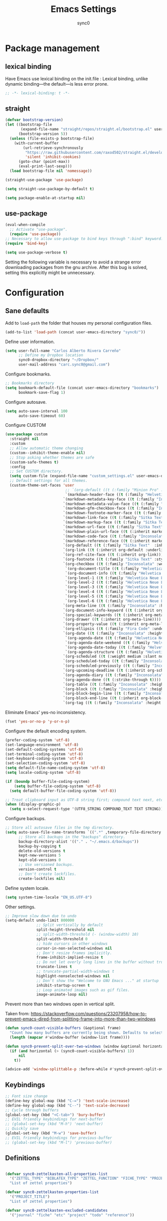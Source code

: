 #+TITLE: Emacs Settings
#+AUTHOR: sync0
#+EMAIL: cantorlunae@gmail.com
# Necessary to export code from Emacs org mode to elisp. 
#+PROPERTY: header-args :tangle yes

* Package management
  
** lexical binding
Have Emacs use lexical binding on the init.file : Lexical binding,
unlike dynamic binding---the default---is less error prone. 
#+BEGIN_SRC emacs-lisp
;; -*- lexical-binding: t -*-
#+END_SRC 
** straight

#+BEGIN_SRC emacs-lisp
(defvar bootstrap-version)
(let ((bootstrap-file
       (expand-file-name "straight/repos/straight.el/bootstrap.el" user-emacs-directory))
      (bootstrap-version 5))
  (unless (file-exists-p bootstrap-file)
    (with-current-buffer
        (url-retrieve-synchronously
         "https://raw.githubusercontent.com/raxod502/straight.el/develop/install.el"
         'silent 'inhibit-cookies)
      (goto-char (point-max))
      (eval-print-last-sexp)))
  (load bootstrap-file nil 'nomessage))

(straight-use-package 'use-package)

(setq straight-use-package-by-default t)

(setq package-enable-at-startup nil)
#+END_SRC

** use-package
   #+BEGIN_SRC emacs-lisp
(eval-when-compile
  ;; Activate "use-package". 
  (require 'use-package))
;; Necessary to allow use-package to bind keys through ":bind" keyword.
(require 'bind-key)

(setq use-package-verbose t)
   #+END_SRC

 Setting the following variable is necessary to avoid a strange
 error downloading packages from the gnu archive. After this bug
 is solved, setting this explicitly might be unnecessary.

* Configuration
** Sane defaults
Add to ~load-path~ the folder that houses my personal configuration files. 

#+BEGIN_SRC emacs-lisp
(add-to-list 'load-path (concat user-emacs-directory "sync0/"))
#+END_SRC

Define user information.
 #+BEGIN_SRC emacs-lisp
(setq user-full-name "Carlos Alberto Rivera Carreño"
      ;; Define my Dropbox location
      sync0-dropbox-directory "~/Dropbox/"
      user-mail-address "carc.sync0@gmail.com")

 #+END_SRC

 Configure bookmarks.  
 #+BEGIN_SRC emacs-lisp
 ;; Bookmarks directory
 (setq bookmark-default-file (concat user-emacs-directory "bookmarks")
       bookmark-save-flag 1)
 #+END_SRC

Configure autosave.
 #+BEGIN_SRC emacs-lisp
 (setq auto-save-interval 100
       auto-save-timeout 60)
 #+END_SRC

   Configure CUSTOM
 #+BEGIN_SRC emacs-lisp
   (use-package custom
     :straight nil
     :custom
     ;; Allow automatic theme changing 
     (custom--inhibit-theme-enable nil)
     ;; Stop asking whether themes are safe
     (custom-safe-themes t)
     :config
     ;; Set CUSTOM directory.
     (setq custom-file (expand-file-name "custom_settings.el" user-emacs-directory))
     ;; Default settings for all themes.
     (custom-theme-set-faces 'user
                              ;; `(org-default ((t (:family "Minion Pro" :style display :height 1.0))))
                              `(markdown-header-face ((t (:family "Helvetica Neue LT Std" :weight light :width condensed :background nil :inherit variable-pitch))))
                             `(markdown-metadata-key-face ((t (:family "Inconsolata" :weight bold :height 0.9 :slant normal :spacing monospace :background nil :inherit fixed-pitch)))) 
                             `(markdown-metadata-value-face ((t (:family "Inconsolata" :height 0.9 :slant normal :spacing monospace :inherit fixed-pitch)))) 
                             `(markdown-gfm-checkbox-face ((t (:family "Inconsolata" :weight bold :spacing monospace))))
                             `(markdown-footnote-marker-face ((t (:family "Sitka Text" :style small :weight bold :height 0.7))))
                             `(markdown-link-face ((t (:family "Sitka Text"  :underline t :background nil :height 1.0 :inherit variable-pitch))))
                             `(markdown-markup-face ((t (:family "Sitka Text"  :underline nil :background nil :height 1.0 :inherit variable-pitch))))
                             `(markdown-url-face ((t (:family "Sitka Text"  :underline nil :background nil :height 1.0 :inherit variable-pitch))))
                             `(markdown-plain-url-face ((t (:inherit markdown-url-face))))
                             `(markdown-code-face ((t (:family "Inconsolata"  :height 1.0 :spacing monospace :inherit fixed-pitch))))
                             `(markdown-reference-face ((t (:inherit markdown-code-face))))
                             `(org-default ((t (:family "Sitka Text"  :inherit variable-pitch))))
                             `(org-link ((t (:inherit org-default :underline t))))
                             `(org-ref-cite-face ((t (:inherit org-link)))) 
                             `(org-footnote ((t (:family "Sitka Text" :style small :weight bold :height 0.7))))
                             `(org-checkbox ((t (:family "Inconsolata" :weight bold :spacing monospace))))
                              `(org-document-title ((t (:family "Helvetica Neue LT Std" :height 2.074  :weight light :width condensed :inherit variable-pitch))))
                              `(org-document-info ((t (:family "Helvetica Neue LT Std" :height 1.728  :weight light :width condensed :inherit variable-pitch))))
                              `(org-level-1 ((t (:family "Helvetica Neue LT Std" :height 2.074  :weight light :width condensed :inherit variable-pitch))))
                              `(org-level-2 ((t (:family "Helvetica Neue LT Std" :height 1.728  :weight light :width condensed :inherit variable-pitch))))
                              `(org-level-3 ((t (:family "Helvetica Neue LT Std" :height 1.44  :weight light :width condensed :inherit variable-pitch))))
                              `(org-level-4 ((t (:family "Helvetica Neue LT Std" :height 1.2  :weight medium :width condensed :inherit variable-pitch))))
                              `(org-level-5 ((t (:family "Helvetica Neue LT Std" :height 1.0  :weight medium :width condensed :inherit variable-pitch))))
                              `(org-level-6 ((t (:family "Helvetica Neue LT Std" :height 0.833  :weight medium :width condensed :inherit variable-pitch))))
                             `(org-meta-line ((t (:family "Inconsolata" :height 0.95 :slant normal :spacing monospace :inherit fixed-pitch)))) 
                             `(org-document-info-keyword ((t (:inherit org-meta-line))))
                             `(org-special-keywords ((t (:inherit org-meta-line))))
                             `(org-drawer ((t (:inherit org-meta-line)))) 
                             `(org-property-value ((t (:inherit org-meta-line)))) 
                             `(org-ellipsis ((t (:family "Fira Code" :underline nil :box nil)))) 
                             `(org-date ((t (:family "Inconsolata" :height 0.95 :spacing monospace :inherit fixed-pitch))))
                              `(org-agenda-date ((t (:family "Helvetica Neue LT Std" :height 1.563  :weight light :width condensed :inherit variable-pitch))))
                              `(org-agenda-date-weekend ((t (:family "Helvetica Neue LT Std" :height 1.563  :weight light :width condensed :inherit variable-pitch))))
                              `(org-agenda-date-today ((t (:family "Helvetica Neue LT Std" :height 1.563  :weight light :width condensed :inherit variable-pitch))))
                              `(org-agenda-structure ((t (:family "Helvetica Neue LT Std" :height 1.953  :weight light :width condensed :inherit variable-pitch))))
                             `(org-scheduled ((t (:weight medium :slant normal))))
                             `(org-scheduled-today ((t (:family "Inconsolata" :weight medium :slant normal :spacing monospace :inherit fixed-pitch))))
                             `(org-scheduled-previously ((t (:family "Inconsolata" :weight normal :slant normal :spacing monospace :inherit fixed-pitch))))
                             `(org-upcoming-deadline ((t (:inherit org-scheduled-previously))))
                             `(org-agenda-diary ((t (:family "Inconsolata" :spacing monospace :inherit fixed-pitch))))
                             `(org-agenda-done ((t (:strike-through t))))
                             `(org-table ((t (:family "Inconsolata" :height 0.95 :spacing monospace :inherit fixed-pitch))))
                             `(org-block ((t (:family "Inconsolata" :height 0.95 :spacing monospace :background nil :inherit fixed-pitch))))
                             `(org-block-begin-line ((t (:family "Inconsolata" :height 0.95 :spacing monospace :weight bold :inherit fixed-pitch))))
                             `(org-block-end-line ((t (:inherit org-block-begin-line))))
                             `(org-tag ((t (:family "Inconsolata" :height 0.75 :spacing monospace :inherit fixed-pitch))))))
#+END_SRC

Eliminate Emacs' yes-no inconsistency. 

#+BEGIN_SRC emacs-lisp
(fset 'yes-or-no-p 'y-or-n-p)
#+END_SRC

Configure the default encoding system.

#+BEGIN_SRC emacs-lisp
(prefer-coding-system 'utf-8)
(set-language-environment 'utf-8)
(set-default-coding-systems 'utf-8)
(set-terminal-coding-system 'utf-8)
(set-keyboard-coding-system 'utf-8)
(set-selection-coding-system 'utf-8)
(setq default-file-name-coding-system 'utf-8)
(setq locale-coding-system 'utf-8)

(if (boundp buffer-file-coding-system)
    (setq buffer-file-coding-system 'utf-8)
  (setq default-buffer-file-coding-system 'utf-8))

;; Treat clipboard input as UTF-8 string first; compound text next, etc.
(when (display-graphic-p)
  (setq x-select-request-type '(UTF8_STRING COMPOUND_TEXT TEXT STRING)))
#+END_SRC

Configure backups.
#+BEGIN_SRC emacs-lisp
;; Store all autosave files in the tmp directory.
(setq auto-save-file-name-transforms `((".*" ,temporary-file-directory t))
      ;; Store all backups in the "backups" directory.
      backup-directory-alist '(("." . "~/.emacs.d/backups"))
      backup-by-copying t
      delete-old-versions t
      kept-new-versions 5
      kept-old-versions 0
      ;; Use versioned backups.
      version-control t
      ;; Don't create lockfiles.
      create-lockfiles nil) 
 #+END_SRC

Define system locale.
#+BEGIN_SRC emacs-lisp
(setq system-time-locale "EN_US.UTF-8")
#+END_SRC

Other settings.
    #+BEGIN_SRC emacs-lisp
;; Improve slow down due to undo
(setq-default undo-limit 800000
              ;; Split vertically by default
              split-height-threshold nil
              ;; split-width-threshold (- (window-width) 10)
              split-width-threshold 0
              ;; hide cursors in other windows
              cursor-in-non-selected-windows nil  
              ;; Don't resize frames implicitly.
              frame-inhibit-implied-resize t
              ;; Do not let overly long lines in the buffer without truncation
              truncate-lines t
              ;; truncate-partial-width-windows t
              highlight-nonselected-windows nil
              ;; Don't show the "Welcome to GNU Emacs ..." at startup
              inhibit-startup-screen t
              ;; Loop animated images such as gif files. 
              image-animate-loop nil)
    #+END_SRC

Prevent more than two windows open in vertical split. 

Taken from:
https://stackoverflow.com/questions/23207958/how-to-prevent-emacs-dired-from-splitting-frame-into-more-than-two-windows

 #+BEGIN_SRC emacs-lisp
(defun sync0-count-visible-buffers (&optional frame)
  "Count how many buffers are currently being shown. Defaults to selected frame."
  (length (mapcar #'window-buffer (window-list frame))))

(defun sync0-prevent-split-over-two-windows (window &optional horizontal)
  (if (and horizontal (> (sync0-count-visible-buffers) 1))
      nil
    t))

(advice-add 'window-splittable-p :before-while #'sync0-prevent-split-over-two-windows)
 #+END_SRC

** Keybindings 
#+BEGIN_SRC emacs-lisp
;; Font size change
(define-key global-map (kbd "C-=") 'text-scale-increase)
(define-key global-map (kbd "C--") 'text-scale-decrease)
;; Cycle through buffers
(global-set-key (kbd "<C-tab>") 'bury-buffer)
;; EVIL friendly keybindings for next-buffer
;; (global-set-key (kbd "M-h") 'next-buffer)
;; Quickly save
(global-set-key (kbd "M-w") 'save-buffer)
;; EVIL friendly keybindings for previous-buffer
;; (global-set-key (kbd "M-l") 'previous-buffer)
#+END_SRC

** Definitions
#+BEGIN_SRC emacs-lisp

  (defvar sync0-zettelkasten-all-properties-list
    '("ZETTEL_TYPE" "BIBLATEX_TYPE" "ZETTEL_FUNCTION" "FICHE_TYPE" "PROJECT_TITLE" "ANNOTATION_REFS" "ROAM_REFS" "ROAM_ALIASES" "CROSSREF" "PARENT" "WEBSITE") 
    "List of zettel properties")

  (defvar sync0-zettelkasten-properties-list
    '("PROJECT_TITLE") 
    "List of zettel properties")

  (defvar sync0-zettelkasten-excluded-candidates
    '("journal" "fiche" "etc" "project" "todo" "reference"))

  (defvar sync0-zettelkasten-project-directories '("project" "todo"))

  (defvar sync0-zettelkasten-zettel-types 
    '()
    "List of projects in my Zettelkasten.")

  (defvar sync0-zettelkasten-projects 
    '()
    "List of projects in my Zettelkasten.")

  (defvar sync0-zettelkasten-zettel-functions 
    '() 
    "List of possible functions for a Zettel.")

  (defvar sync0-zettelkasten-fiche-types 
    '() 
    "List of fiche types.")

  (defvar sync0-zettelkasten-variables-list
    '((sync0-zettelkasten-projects . "~/.emacs.d/sync0-vars/projects.txt")
      (sync0-zettelkasten-zettel-types . "~/.emacs.d/sync0-vars/zettel-types.txt")
      (sync0-zettelkasten-zettel-functions . "~/.emacs.d/sync0-vars/zettel-functions.txt")
      (sync0-zettelkasten-fiche-types . "~/.emacs.d/sync0-vars/fiche-types.txt")))

  (defvar sync0-bibtex-entry-types
    '("Article" "Book" "InBook" "InCollection" "Collection" "Unpublished" "Thesis" "Proceedings" "InProceedings" "Online" "Report" "Manual")
    "List of Bibtex entry types")

  (defvar sync0-bibtex-crossref-types
    '("InBook" "InCollection" "InProceedings")
    "List of Bibtex entry types")

  (defvar sync0-bibtex-fields
    '("title" "subtitle" "eventtitle" "date" "origdate" "eventdate" "author" "journaltitle" "booktitle" "booksubtitle" "crossref" "chapter" "volume" "number" "series" "publisher" "location" "pages" "addendum" "doi" "url" "urldate" "language" "langid" "medium" "institution" "library" "file" "keywords")
    "List of Bibtex entry fields")

  (defvar sync0-bibtex-full-fields
    '("title" "subtitle" "date" "origdate" "author" "journaltitle" "booktitle" "booksubtitle" "translator" "crossref"  "eventdate" "eventtitle" "venue" "volume" "number" "chapter" "edition" "pages" "publisher" "location" "pages" "addendum" "url" "urldate" "language" "langid" "library" "file" "keywords")
    "List of Bibtex entry fields")

  (defvar sync0-bibtex-quick-fields
    '("title" "subtitle" "date" "author" "addendum" "url" "urldate" "language" "langid" "library" "file" "keywords")
    "List of Bibtex entry fields")

  (defvar sync0-bibtex-extract-fields
    '("title" "date" "author" "crossref" "pages" "language" "langid" "file" "keywords")
    "List of Bibtex entry fields")

  (defvar sync0-bibtex-booktitles 
    '()
    "List of bibtex authors")

  (defvar sync0-bibtex-publishers 
    '()
    "List of bibtex authors")

  (defvar sync0-bibtex-journals 
    '()
    "List of bibtex authors")

  (defvar sync0-bibtex-locations 
    '()
    "List of bibtex authors")

  (defvar sync0-bibtex-authors 
    '()
    "List of bibtex authors")

  (defvar sync0-bibtex-languages
    '()
    "List of Bibtex languages")

  (defvar sync0-bibtex-media
    '()
    "List of Bibtex media")

  (defvar sync0-bibtex-traces
    '()
    "List of Bibtex traces")

  (defvar sync0-bibtex-institutions
    '()
    "List of Bibtex traces")

  (defvar sync0-bibtex-variables-list
    '((sync0-bibtex-booktitles . "~/.emacs.d/sync0-vars/bibtex-booktitles.txt")
      (sync0-bibtex-publishers . "~/.emacs.d/sync0-vars/bibtex-publishers.txt")
      (sync0-bibtex-journals . "~/.emacs.d/sync0-vars/bibtex-journals.txt")
      (sync0-bibtex-locations . "~/.emacs.d/sync0-vars/bibtex-locations.txt")
      (sync0-bibtex-authors .  "~/.emacs.d/sync0-vars/bibtex-authors.txt")
      (sync0-bibtex-traces .  "~/.emacs.d/sync0-vars/bibtex-trace.txt")
      (sync0-bibtex-media .  "~/.emacs.d/sync0-vars/bibtex-media.txt")
      (sync0-bibtex-institutions .  "~/.emacs.d/sync0-vars/bibtex-institutions.txt")
      (sync0-bibtex-languages .  "~/.emacs.d/sync0-vars/languages.txt")))

  ;; define the rest
  (setq sync0-zettelkasten-directory (concat (getenv "HOME") "/Dropbox/org/")
        sync0-obsidian-directory (concat (getenv "HOME") "/Dropbox/obsidian/")
        sync0-zettelkasten-directory-sans (concat (getenv "HOME") "/Dropbox/org")
        sync0-exported-pdfs-directory (concat (getenv "HOME") "/Dropbox/pdfs/")
        sync0-default-bibliography (concat (getenv "HOME") "/Dropbox/bibliographies/bibliography.bib")
        ;; sync0-zettelkasten-directory-references (concat (getenv "HOME") "/Dropbox/org/reference/")
        sync0-emacs-directory (concat (getenv "HOME") "/.emacs.d/sync0/")
        sync0-pdfs-folder (concat (getenv "HOME") "/Documents/pdfs/")
        sync0-current-year (format-time-string "%Y")
        sync0-current-month (format-time-string "%B")
        sync0-current-month-downcase (downcase (format-time-string "%B"))
        sync0-current-day (format-time-string "%d")
        sync0-english-parts-speech '("noun" "intransitive verb" "transitive verb" "verb" "conjunction" "adjective" "adverb")
        sync0-french-parts-speech '("nom féminin" "nom masculin" "verbe intransitif" "verbe transitif" "verbe" "conjonction" "adjectif" "adverbe")
        sync0-portuguese-parts-speech '("sustantivo femenino" "sustantivo masculino" "verbo intransitivo" "verbo transitivo" "verbo" "conjunção" "adjetivo" "advérbio")
        sync0-spanish-parts-speech '("sustantivo femenino" "sustantivo masculino" "verbo intransitivo" "verbo transitivo" "verbo" "conjunción" "adjectivo" "adverbio"))
#+END_SRC
 
** Macros
#+BEGIN_SRC emacs-lisp
(defmacro sync0-redefine (symbol value)
  `(setf ,symbol ,value))

(defmacro sync0-nullify-variable (var)
  "Make target variable nil"
  `(setf ,var nil))

(defun sync0-nullify-variables (varlist)
  "Set all variables from varlist nil"
  (dolist (element varlist) 
    (sync0-nullify-variable element)))

;; (defun sync0-nullify-variables (varlist)
;;   "Set all variables from varlist nil"
;;   (mapcar #'sync0-nullify-variable varlist))
#+END_SRC 

** Functions
Define variables from lists
#+BEGIN_SRC emacs-lisp
(defun sync0-set-variable-from-files  (varlist)
  "From a list of pairs of variable and files, define all of them
  with a loop"
  (dolist (element varlist) 
    (let ((var (car element))
          (file (cdr element)))
      ;; (sync0-nullify-variable var)
      (with-temp-buffer
        (insert-file-contents file)
        (goto-char (point-min))
        ;; (keep-lines "contexts" (point-min) (point-max)) 
        (while (re-search-forward "^\\([[:print:]]+\\)\n" (point-max) t)
          (add-to-list var (match-string-no-properties 1)))))))

(sync0-set-variable-from-files sync0-zettelkasten-variables-list)
(sync0-set-variable-from-files sync0-bibtex-variables-list)
#+END_SRC 

#+BEGIN_SRC emacs-lisp
(defun sync0-downcase-and-no-whitespace (x)
  "Downcase and replace whitespace by _ in the current string"
  (downcase
   (replace-regexp-in-string "[[:space:]-]+" "_" x)))

(defun sync0-update-timestamp ()
  "Update current #+DATE timestamp"
  (org-with-point-at 1
    (let ((regex-one "^:LAST_MODIFIED: \\(.+\\)")
          (regex-two "^#\\+DATE: \\([0-9-]+\\)")
          (date (format-time-string "%Y-%m-%d")))
      (when (re-search-forward regex-one nil t 1)
        (replace-match date nil nil nil 1))
      (when (re-search-forward regex-two nil t 1)
        (replace-match date nil nil nil 1)))))

    (defun sync0-zettelkasten-update-org-properties ()
      (let*  ((zettel-properties
               (let (x)
                 (dolist (property sync0-zettelkasten-properties-list x)
                   (when-let ((value (org-entry-get 1 property)))
                     (if (string-match-p "\" \"" value)
                         (let ((elements
                                (delete " "
                                        (split-string-and-unquote value "\" \""))))  
                           (mapcar #'(lambda (y)
                                       (push
                                        (sync0-downcase-and-no-whitespace y)
                                        x)) elements))
                       (if (string-match "\"\\([[:print:]]+\\)\""  value)
                           (push
                            (sync0-downcase-and-no-whitespace (match-string 1 value))
                            x)
                         (push (sync0-downcase-and-no-whitespace value)  x)))))
                 x))
              ;; (path default-directory)
              ;; (path-dirs (split-string-and-unquote path "/"))
              ;; (zettelkasten-dirs (split-string-and-unquote sync0-zettelkasten-directory "/"))
              ;; ;; this produces a list not a string
              ;; (current-dir  (cl-set-difference path-dirs zettelkasten-dirs  :test #'equal))
              ;; (corrected-properties (cl-union current-dir zettel-properties  :test #'equal))                                 
              (tags-line (cadar (org-collect-keywords '("FILETAGS"))))
              (tags (split-string-and-unquote tags-line ":"))
              ;; (new-tags (cl-union corrected-properties tags :test #'equal))
              (new-tags (cl-union zettel-properties tags :test #'equal))
              (new-tags-line
               (let (x)
                 (dolist (element new-tags x)
                   (setq x (concat element  ":" x)))))
              (corrected-tags-line (concat ":" new-tags-line)))
        (org-with-point-at 1
          (re-search-forward "^#\\+FILETAGS:" (point-max) t)
          (kill-whole-line 1)
          (insert (concat "#+FILETAGS: " corrected-tags-line "\n"))
    (dolist (property sync0-zettelkasten-properties-list)
           (when-let ((value (org-entry-get 1 property)))
             (unless (or (string-match-p "\" \"" value)
                         (string-match-p "\"[[:print:]]+\"" value))
              (org-set-property property (concat "\""  value "\""))))))))

(defun sync0-before-save-actions ()
  "Set of functions to hook to before-save-hook"
  (when (and (equal major-mode 'org-mode)
             (string-prefix-p sync0-zettelkasten-directory (buffer-file-name)))
    (sync0-zettelkasten-update-org-properties)
    (sync0-update-timestamp)))

(add-hook 'before-save-hook #'sync0-before-save-actions)
#+END_SRC

Useful function to use with org-roam
 #+BEGIN_SRC emacs-lisp
(defun sync0-copy-file-path-in-clipboard ()
  "Copy absolute path of file visited in current buffer into the clipboard and kill ring."
  (interactive)
  (kill-new (buffer-file-name)))

;; https://emacs.stackexchange.com/questions/36850/copy-to-kill-ring-selected-file-names-full-path
(defun sync0-dired-copy-path-at-point ()
  "In dired buffers, copy the full path of file at point." 
  (interactive)
  (dired-copy-filename-as-kill 0))

;; Another one to copy file name to clipboard:
;; https://emacsredux.com/blog/2013/03/27/copy-filename-to-the-clipboard/

(defun sync0-copy-file-name-to-clipboard ()
  "Copy the current buffer file name to the clipboard."
  (interactive)
  (let ((filename (if (equal major-mode 'dired-mode)
                      default-directory
                    (buffer-file-name))))
    (when filename
      (kill-new filename)
      (message "Copied buffer file name '%s' to the clipboard." filename))))
#+END_SRC

Moving around windows. 

#+BEGIN_SRC emacs-lisp
(defun sync0-split-and-follow-horizontally ()
  " Split the selected window into two side-by-side windows.
  The selected window, which displays the same buffer, is on the
  right."
  (interactive)
  (progn
    (split-window-below)
    (balance-windows)
    (other-window 1)))

(defun sync0-split-and-follow-vertically ()
  " Split the selected window into two windows, one above the other.
  The selected window, which displays the same buffer, is below."
  (interactive)
  (progn
    (split-window-right)
    (balance-windows)
    ;; (sync0-restore-margins)
    (other-window 1)))
 #+END_SRC

These functions are useful to navigate the zettels in a directory.
 They are useful for review purposes. 
 The following fucntions were taken from:
https://emacs.stackexchange.com/questions/12153/does-some-command-exist-which-goes-to-the-next-file-of-the-current-directory

#+BEGIN_SRC emacs-lisp
(defun sync0-find-next-file (&optional backward)
  "Find the next file (by name) in the current directory.
With prefix arg, find the previous file."
  (interactive "P")
  (when buffer-file-name
    (let* ((file (expand-file-name buffer-file-name))
           (files (cl-remove-if (lambda (file) (cl-first (file-attributes file)))
                                (sort (directory-files (file-name-directory file) t nil t) 'string<)))
           (pos (mod (+ (cl-position file files :test #'equal) (if backward -1 1))
                     (length files))))
      (find-file (nth pos files)))))
#+END_SRC 

Working with lists
#+BEGIN_SRC emacs-lisp
(defun sync0-insert-elements-of-list (list)
  "Print each element of LIST on a line of its own."
  (while list
    (insert (concat (car list) "\n"))
    (setq list (cdr list))))

(defun sync0-update-list (newelt list file)
  "Saves my projects in my home folder."
  (if (member newelt list)
      (message "%s already exists in %s" newelt file)
    (let ((file-path
           (concat "~/.emacs.d/sync0-vars/" file ".txt"))
          (new-list (cons newelt list)))
      ;; (add-to-list list newelt)
       (sync0-redefine list new-list)
      (with-temp-file file-path
        (sync0-insert-elements-of-list list)
        (save-buffer)
        (message "%s added to %s" newelt file)))))
#+END_SRC 

This is a collection of functions that become problematic when
loaded after packages are declared.

#+BEGIN_SRC emacs-lisp
;; (defun replace-smart-quotes (beg end)
;; "Replace 'smart quotes' in buffer or region with ascii quotes."
;; (interactive "r")
;; (format-replace-strings '(("\x201C" . "\"")
;;                           ("\x201D" . "\"")
;;                           ("\x2018" . "'")
;;                           ("\x2019" . "'"))
;;                         nil beg end))

(setq smart-quote-regexp-replacements
      '(("\\(\\w\\)- " . "\\1")
        ("\\(\\w\\)\\(  [-—] \\|—\\)" . "\\1---")))

;; Replace smart quotes with straight quotes so that spell check can recognize
;; words with contractions like “don’t” and “can’t.” For when I paste text in
;; that I’ve copied from the web.
(defun replace-smart-quotes-regexp (beg end)
  "Replace 'smart quotes' in buffer or region with ascii quotes."
  (interactive "r")
  (mapcar
   (lambda (r)
     (save-excursion
       (replace-regexp (car r) (cdr r) nil beg (min end (point-max)))))
   smart-quote-regexp-replacements))

(defun replace-smart-quotes (beg end)
  "Replace 'smart quotes' in buffer or region with ascii quotes."
  (interactive "r")
  ;;(while (search-forward-regexp "- " nil to)
  ;; (replace-match "") nil t)
  ;; add alpha. And replace the alpha.

  (replace-smart-quotes-regexp beg end)
  (format-replace-strings '(
                            ("\x201C" . "``")
                            ("“" . "``")
                            ("\x201D" . "''")
                            ("”" . "''")
                            ("\x2018" . "`")
                            ("\x2019" . "'")
                            ("’" . "'")
                            ;;("''" . "\"")
                            ;;("​" . "")
                            ;;("…" . "...")
                            ("…" . "\\ldots")
                            ("..." . "\\ldots")
                            ;;("• " . "- ")
                            ;;(" " . "")
                            ("  " . " "))
                          nil   beg (min end (point-max))))
#+END_SRC

Useful function to deal with strings: 

Taken from: https://emacs.stackexchange.com/questions/36200/split-line-every-n-characters
#+BEGIN_SRC emacs-lisp
(defun split-string-every (string chars)
  "Split STRING into substrings of length CHARS characters.
    This returns a list of strings."
  (cond ((string-empty-p string)
         nil)
        ((< (length string)
            chars)
         (list string))
        (t (cons (substring string 0 chars)
                 (split-string-every (substring string chars)
                                     chars)))))
#+END_SRC 

Useful for manipulating lists of strings.
#+BEGIN_SRC emacs-lisp
(defun sync0-split-string-with-separator (string separator)
  "Check the presence of a separator in current string and split
when necessary."
  (interactive)
;; check for the presence of a separator
  (if (string-match-p separator string)
      (string-trim
       (prin1-to-string
        (split-string-and-unquote string separator))
       "(" ")")
    string))
#+END_SRC 

Load a list of functions that come and go; i.e., I have not yet
decided whether to include them into the main configuration.

Use this predicate for checking definitions
#+BEGIN_SRC emacs-lisp
(defun sync0-null-p (var)
  (or (null var)
      (string= var "")
      (string= var "nil")))
#+END_SRC  

* Fundamental Packages
** s 
#+BEGIN_SRC emacs-lisp
(use-package s)
#+END_SRC

** undo-tree
#+BEGIN_SRC emacs-lisp
  (use-package undo-tree
    :custom
    (undo-tree-enable-undo-in-region nil)
    :config
    (global-undo-tree-mode))
#+END_SRC

** recentf
 A packate that displays a list of recent files. 
#+BEGIN_SRC emacs-lisp
   (use-package recentf
     :straight nil
     :custom
     (recentf-max-saved-items 100)
     (recentf-max-menu-items 10)
     :config 
     (recentf-mode +1)
     (require 'dired-x)
     :bind (:map recentf-dialog-mode-map
                 ("j"  . next-line)
                 ("k"  . previous-line)))
#+END_SRC

** hydra
#+BEGIN_SRC emacs-lisp
(use-package hydra
  :straight (hydra :type git :host github :repo "abo-abo/hydra"))
#+END_SRC

** major-mode-hydra.el
#+BEGIN_SRC emacs-lisp
(use-package major-mode-hydra
  :straight (major-mode-hydra :type git :host github :repo "jerrypnz/major-mode-hydra.el")
  :bind
  ("M-SPC" . major-mode-hydra)
  :custom
  (major-mode-hydra-invisible-quit-key "q")
  :config
  (setq major-mode-hydra-title-generator
        '(lambda (mode)
           (s-concat "\n"
                     (s-repeat 10 " ")
                     (all-the-icons-icon-for-mode mode :v-adjust 0.05)
                     " "
                     (symbol-name mode)
                     " commands"))))
#+END_SRC 

** which-key
#+BEGIN_SRC emacs-lisp
(use-package which-key
  :straight (which-key :type git :host github :repo "justbur/emacs-which-key")
  :custom
  (which-key-popup-type 'side-window)
  (which-key-side-window-location 'bottom)
  (which-key-side-window-max-width 0.33)
  (which-key-side-window-max-height 0.25)
  :config
  (which-key-mode))
#+END_SRC

** swiper
#+BEGIN_SRC emacs-lisp
(use-package swiper 
  :commands swiper
  :bind (("C-s" . swiper)))
#+END_SRC

** ivy 
#+BEGIN_SRC emacs-lisp
(use-package ivy
  :hook (after-init . ivy-mode)
  :custom
  (ivy-use-virtual-buffers t)
  (ivy-count-format "(%d/%d) "))
#+END_SRC

** counsel
#+BEGIN_SRC emacs-lisp
(use-package counsel 
  :bind
  (("M-x" . counsel-M-x)
   ("M-y" . counsel-yank-pop)
   ("<f1>" . sync0-hydra-help/body)
   ("C-x C-f" . counsel-find-file)))
#+END_SRC

** evil-escape
#+BEGIN_SRC emacs-lisp
(use-package evil-escape 
  :straight (evil-escape :type git :host github :repo "syl20bnr/evil-escape") 
  :after evil
  :commands evil-escape-mode
  :custom
  (evil-escape-excluded-states '(normal visual multiedit emacs motion))
  (evil-escape-excluded-major-modes '(neotree-mode))
  (evil-escape-key-sequence "fd")
  (evil-escape-unordered-key-sequence t)
  (evil-escape-delay 0.25)
  :config
  ;; no `evil-escape' in minibuffer
  (push #'minibufferp evil-escape-inhibit-functions)
  :bind (:map evil-insert-state-map
              ("C-g"  . evil-escape)
              :map evil-replace-state-map
              ("C-g"  . evil-escape)
              :map evil-visual-state-map
              ("C-g"  . evil-escape)
              :map evil-operator-state-map
              ("C-g"  . evil-escape)))
#+END_SRC

** evil-leader
 #+BEGIN_SRC emacs-lisp
(use-package evil-leader
  :straight (evil-leader :type git :host github :repo "cofi/evil-leader") 
  :hook (after-init . global-evil-leader-mode)
  :custom
  (evil-leader/in-all-states t)
  :config
  (evil-leader/set-leader "<SPC>")

  (evil-leader/set-key
    "1" 'delete-other-windows
    "2" 'sync0-split-and-follow-horizontally
    "3" 'sync0-split-and-follow-vertically
    "m" 'bookmark-set
    "q" 'keyboard-quit
    "w" 'write-file
    "e" 'eval-last-sexp
    "s" 'save-buffer
    "o" 'other-window
    "p" 'previous-buffer
    "n" 'next-buffer
    "N" 'sync0-find-next-file
    "k" 'kill-buffer-and-window 
    "b" 'ivy-switch-buffer
    "K" 'kill-buffer)

  (defhydra sync0-hydra-help (:color amaranth :hint nil :exit t)
    "
   ^Help functions^
   ^^^------------------------
   Describe _f_unction
   Describe _v_ariable
   Describe _k_eybindings
   Load _l_ibrary
   Search _s_ymbol
   Search _u_nicode char

   _q_uit
   "
    ;; Quickly work with bookmarks
    ("f" counsel-describe-function)
    ("v" counsel-describe-variable)
    ("k" describe-key)
    ("l" counsel-load-library)
    ("s" counsel-info-lookup-symbol)
    ("u" counsel-unicode-char)
    ("q"  nil :color blue))

  (evil-leader/set-key
    "r" 'counsel-recentf
    "y" 'counsel-yank-pop
    "j" 'counsel-bookmark
    "f" 'counsel-find-file
    "x" 'counsel-M-x
    "h" 'sync0-hydra-help/body))
 #+END_SRC

** evil
#+BEGIN_SRC emacs-lisp
  (use-package evil  
    :custom
    ;; Make horizontal movement cross lines                                    
    (evil-cross-lines t)
    ;; turn off auto-indent 
    (evil-auto-indent t)
    :bind (("M-H" . next-buffer)
           ("M-L" . previous-buffer)
           (:map evil-normal-state-map
                 :map minibuffer-local-map
                 ("ESC" . minibuffer-keyboard-quit)
                 :map minibuffer-local-ns-map
                 ("ESC" . minibuffer-keyboard-quit)
                 :map minibuffer-local-completion-map
                 ("ESC" . minibuffer-keyboard-quit)
                 :map minibuffer-local-must-match-map
                 ("ESC" . minibuffer-keyboard-quit)
                 :map minibuffer-local-isearch-map
                 ("ESC" . minibuffer-keyboard-quit)))
    :config 
    ;; Turn on evil mode when enabled.
    (evil-mode 1)
    ;; Turn on evil-escape mode when enabled.
    (evil-escape-mode 1)
    ;; prevent conflict with calf bindings. 
    ;; (add-to-list 'evil-emacs-state-modes 'cfw:details-mode)

    (defun sync0-insert-line-below ()
      "Insert an empty line below the current line."
      (interactive)
      (save-excursion
        (end-of-line)
        ;; To insert the line above
        ;; (end-of-line 0)
        (open-line 1)))

    ;; insert whitespace
    (defun sync0-insert-whitespace ()
      " Add a whitespace"
      (interactive)
      (insert " "))

    (defun sync0-delete-text-block ()
      "Delete selection or current or next text block and also copy to `kill-ring'.
               URL `http://ergoemacs.org/emacs/emacs_delete_block.html'
               Version 2016-08-13"
      (interactive)
      (if (use-region-p)
          (kill-region (region-beginning) (region-end))
        (progn
          (beginning-of-line)
          (if (search-forward-regexp "[[:graph:]]" (line-end-position) 'NOERROR )
              (sync0-delete-current-text-block)
            (when (search-forward-regexp "[[:graph:]]" )
              (sync0-delete-current-text-block))))))

    ;; Change global key bindings
    (unbind-key "C-m" evil-normal-state-map)
    (unbind-key "M-." evil-normal-state-map)
    (unbind-key "C-d" evil-motion-state-map)
    ;; (unbind-key "<SPC>" evil-motion-state-map)

    (evil-define-key 'normal global-map
      "/" 'swiper
      "gb" 'counsel-bookmark
      "U" 'undo-tree-redo
      "s" 'fill-paragraph
      "S" 'sync0-insert-line-below
      "M" 'bookmark-set
      "zc" 'transpose-chars
      "zb" 'sync0-delete-text-block
      "zl" 'transpose-lines
      "zw" 'transpose-words
      "zj" 'evil-join
      "zp" 'transpose-paragraphs
      "zs" 'transpose-sentences)

    (evil-leader/set-key
      "<SPC>" 'sync0-insert-whitespace
      "<ESC>" 'keyboard-quit)

    ;; Improve EVIL behavior with visual lines (visual-line-mode).
    (define-key evil-normal-state-map (kbd "<remap> <evil-next-line>") 'evil-next-visual-line)
    (define-key evil-normal-state-map (kbd "<remap> <evil-previous-line>") 'evil-previous-visual-line)
    (define-key evil-motion-state-map (kbd "<remap> <evil-next-line>") 'evil-next-visual-line)
    (define-key evil-motion-state-map (kbd "<remap> <evil-previous-line>") 'evil-previous-visual-line))
#+END_SRC

** epa-file
#+BEGIN_SRC emacs-lisp
  (use-package epa-file
    :straight nil
    :load-path "~/.emacs.d/sync0/" 
    :custom
    (epa-file-encrypt-to '("carc.sync0@gmail.com"))
    (epa-file-select-keys 'silent))
#+END_SRC

** saveplace
 This is Emacs' default minor mode to save your location in visited
 files. With ~saveplace~ enabled, when you open a file, the point goes to
 its last location. 

#+BEGIN_SRC emacs-lisp
  (use-package saveplace
    :straight nil
    :config (save-place-mode))
#+END_SRC

** projectile
#+BEGIN_SRC emacs-lisp
  (use-package projectile
    :straight (projectile :type git :host github :repo "bbatsov/projectile")
    :custom
    (projectile-sort-order 'recentf)
    (projectile-completion-system 'ivy)
    :config
    (projectile-mode +1)
    (define-key projectile-mode-map (kbd "C-c p") 'projectile-command-map)
 
    (evil-leader/set-key  "P" 'projectile-commander))
#+END_SRC 

** exec-path-from-shell
Have Emacs use the same aliases as my zsh shell. 
#+BEGIN_SRC emacs-lisp
(use-package exec-path-from-shell
  :straight (exec-path-from-shell :type git :host github :repo "purcell/exec-path-from-shell")
  :config
  (when (memq window-system '(mac ns x))
    (exec-path-from-shell-initialize)))
#+END_SRC

* Appearance 
** Scratch Message
#+BEGIN_SRC emacs-lisp
(setq initial-scratch-message ";; 
;; « Ces bonnes gens qui dorment tranquilles, c'est drôle!
;; Patience! un nouveau 89 se prépare! On est las de constitutions,
;; de chartes, de subtilités, de mensonges! Ah! si j'avais un
;; journal ou une tribune, comme je vous secouerais tout cela! Mais,
;; pour entreprendre n'importe quoi, il faut de l'argent! Quelle
;; malédiction que d'être le fils d'un cabaretier et de perdre sa
;; jeunesse à la quête de son pain! »
;;
;; Gustave Flaubert
;; L'éducation sentimentale (1885)
;; "
)
#+END_SRC 
** Toolbars
   Define a function to toggle mode line. 

#+BEGIN_SRC emacs-lisp
(defun sync0-toggle-mode-line () 
  "toggles the modeline on and off"
  (interactive) 
  (setq mode-line-format
        (if (equal mode-line-format nil)
            (default-value 'mode-line-format)) )
  (redraw-display))
#+END_SRC 

   Hide tool bar, menu bar, and scroll bar at startup. 

#+BEGIN_SRC emacs-lisp
       (tool-bar-mode -1) 
       (menu-bar-mode -1)
       (scroll-bar-mode -1)
       (menu-bar-showhide-fringe-menu-customize-disable)
#+END_SRC 

   In case I need those annoying toolbars back, I bind them:

#+BEGIN_SRC emacs-lisp
(defhydra sync0-hydra-menu-toggle (:color amaranth :hint nil :exit t)
  "
 ^Toolbar toggle functions^
 ^^^----------------
 Hide mode _l_ine
 Toggle _t_ool bar
 Toggle _m_enu bar

 _q_uit
 "
  ("l" sync0-toggle-mode-line)
  ("t" tool-bar-mode)
  ("m" menu-bar-mode)
  ("q" nil :color blue))

(evil-leader/set-key
  "M" 'sync0-hydra-menu-toggle/body)
#+END_SRC 

** Windows
At startup,  maxmize Emacs' window. 
#+BEGIN_SRC emacs-lisp
(add-to-list 'default-frame-alist '(fullscreen . maximized))
#+END_SRC

Configure window dividers. 
#+BEGIN_SRC emacs-lisp
(setq-default 
 window-divider-default-bottom-width 2
 window-divider-default-right-width 2
 ;; Show both window dividers (right and bottom)
 window-divider-default-places 'right-only)

(add-hook 'emacs-startup-hook #'window-divider-mode)

 #+END_SRC

 Remove fringes from minibuffer. This function was taken from [[https://github.com/hlissner][hlissner]]. See
 https://github.com/hlissner/emacs-solaire-mode/issues/6
 #+BEGIN_SRC emacs-lisp
(defun sync0-no-fringes-in-minibuffer ()
   "Disable fringes in the minibuffer window."
   (set-window-fringes (minibuffer-window) 0 0 nil))

(add-hook 'minibuffer-setup-hook #'sync0-no-fringes-in-minibuffer)
 #+END_SRC 

 Other settings.
 #+BEGIN_SRC emacs-lisp
       (if (> (display-pixel-width) 1900)
       ;; High resolution settings (t14s)
          (setq-default                    
           ;; Avoid ugly problemes with git-gutter.
           fringes-outside-margins t
           left-margin-width 2
           ;; left-margin 2
           right-margin-width 0
           ;; Remove continuation arrow on right fringe.
           ;; fringe-indicator-alist (delq (assq 'continuation fringe-indicator-alist)
           ;;                              fringe-indicator-alist)
           indicate-buffer-boundaries nil
           indicate-empty-lines nil
           max-mini-window-height 0.3)

       ;; Low resolution settings:
          (setq-default                    
           ;; Avoid ugly problemes with git-gutter.
           fringes-outside-margins t
           left-margin-width 1
           right-margin-width 0
           left-fringe-width 0
           right-fringe-width 0
           ;; Remove continuation arrow on right fringe.
           fringe-indicator-alist (delq (assq 'continuation fringe-indicator-alist)
                                        fringe-indicator-alist)
           indicate-buffer-boundaries nil
           indicate-empty-lines nil
           max-mini-window-height 0.3))
  #+END_SRC

 Other settings.
       (if (> (display-pixel-width) 1900)
       ;; High resolution settings (t14s)
          (setq-default                    
           ;; Avoid ugly problemes with git-gutter.
           fringes-outside-margins t
           left-margin-width 3
           ;; left-margin-width 2
           right-margin-width 0
           left-fringe-width 0
           ;; left-fringe-width 1
           right-fringe-width 0
           ;; Remove continuation arrow on right fringe.
           fringe-indicator-alist (delq (assq 'continuation fringe-indicator-alist)
                                        fringe-indicator-alist)
           indicate-buffer-boundaries nil
           indicate-empty-lines nil
           max-mini-window-height 0.3)

       ;; Low resolution settings:
          (setq-default                    
           ;; Avoid ugly problemes with git-gutter.
           fringes-outside-margins t
           left-margin-width 1
           ;; left-margin-width 2
           right-margin-width 0
           left-fringe-width 0
           ;; create a function to restore the fringe value when using git-gutter-fringe
           ;; left-fringe-width 1
           right-fringe-width 0
           ;; Remove continuation arrow on right fringe.
           fringe-indicator-alist (delq (assq 'continuation fringe-indicator-alist)
                                        fringe-indicator-alist)
           indicate-buffer-boundaries nil
           indicate-empty-lines nil
           max-mini-window-height 0.3))

** Modeline
 I use the package ~mini-modeline~ because I always liked the idea of
 getting rid of the echo area. I work on a 12.5 inch screen, and so
 every line I can save is important. Even though ~mini-modeline~ is
 quite limited in what it offers, I like the simplicity of just
 displaying few information in my modeline. True, my modeline is
 quite spartan, and is not nearly as well-crafated  as
 doom-modeline (the one I previously used, and whose configuration
 I still keep), but it gets the job done, saves me one line of
 screen, and is not as distracting as other fancier mode-lines. I
 think this configuration helps to focus more on my writing, so it
 is good. 

 Display battery information in mode line. 

 #+BEGIN_SRC emacs-lisp
 (use-package battery
  :custom
   (battery-mode-line-format "%t")
   (battery-update-interval 60)
  :config
   (display-battery-mode t))
 #+END_SRC 

 #+BEGIN_SRC emacs-lisp
         ;; Define a local variable with the total number of lines.
         (defvar-local sync0-mode-line-buffer-line-count nil)

         ;; Define a function that counts the number of lines in the
         ;; current buffer.
         (defun sync0-mode-line-count-lines ()
           "Count the number of lines in the current buffer."
           (setq-local sync0-mode-line-buffer-line-count 
                       (int-to-string (count-lines (point-min) (point-max)))))

         ;; Recalculate the total number of lines using hooks. This is
         ;; not the best approach, but I have not been able to devise a
         ;; dynamic way to calculate these that does not result in Emacs
         ;; "inventing" these results.
         (add-hook 'find-file-hook #'sync0-mode-line-count-lines)
         (add-hook 'after-save-hook #'sync0-mode-line-count-lines)
         (add-hook 'after-revert-hook #'sync0-mode-line-count-lines)

   ;;; Taken from 
   ;;; https://emacs.stackexchange.com/questions/5529/how-to-right-align-some-items-in-the-modeline

   (defun mode-line-fill (reserve)
     "Return empty space using FACE and leaving RESERVE space on the right."
     (when
       (and window-system (eq 'right (get-scroll-bar-mode)))
       (setq reserve (- reserve 3)))
     (propertize " "
       'display
       `((space :align-to (- (+ right right-fringe right-margin) ,reserve)))))

   (defun sync0-mode-line-zettel-identification ()
     "For org-mode files display contents of the TITLE keyword when
     not null. Otherwise, display the file title with extension."
     (if (equal major-mode 'org-mode)
         (if-let* ((type (org-entry-get 1 "ZETTEL_TYPE"))
                   (subtype (upcase-initials (substring type 0 3)))
                   ;; (subtype (upcase (substring type 0 1)))
                   (type-string (concat "[" subtype "] ")))
             (propertize type-string 'face '(:weight bold))
           "")
       ""))

   (defun sync0-mode-line-buffer-identification ()
     "For org-mode files display contents of the TITLE keyword when
     not null. Otherwise, display the file title with extension."
     (if (and (equal major-mode 'org-mode)
              (org-keyword-title-p))
         (let*  ((title (cadar (org-collect-keywords '("TITLE")))) 
                 (fixed-title (if (> (length title) 60) 
                                  (let ((start (substring title 0 35))
                                        (end (substring title -20 nil)))
                                    (concat start  "..." end))
                                title)))
           (propertize fixed-title 'face '(:height 1.0 :family "Helvetica Neue LT Std" :width condensed :weight medium) 'help-echo (buffer-file-name)))
           ;; (propertize fixed-title 'face '(:height 1.0 :family "Myriad Pro" :weight medium) 'help-echo (buffer-file-name)))
       (propertize (buffer-name) 'face '(:weight bold) 'help-echo (buffer-file-name))))


         (defun sync0-mode-line-guess-language ()
           (if (boundp 'guess-language-current-language) 
               (cond  ((string-equal guess-language-current-language "en") 
                       (propertize "EN" 'face '(:weight bold)))
                      ((string-equal guess-language-current-language "de") 
                       (propertize "DE" 'face '(:weight bold)))
                      ((string-equal guess-language-current-language "pt") 
                       (propertize "PT" 'face '(:weight bold)))
                      ((string-equal guess-language-current-language "it") 
                       (propertize "IT" 'face '(:weight bold)))
                      ((string-equal guess-language-current-language "fr") 
                       (propertize "FR" 'face '(:weight bold)))
                      ((string-equal guess-language-current-language "es") 
                       (propertize "ES" 'face '(:weight bold)))
                      (t (propertize "NIL" 'face '(:weight bold))))
             (propertize "NIL" 'face '(:weight bold))))

 (setq-default mode-line-format
               '(" " 
                 (:eval (cond 
                         (buffer-read-only (propertize "🔒"
                                                       'face '(:family "Noto Color Emoji")
                                                       'help-echo "buffer is read-only!!!"))
                         ((buffer-modified-p) (propertize "✗"
                                                          'face '(:family "Noto Color Emoji")))
                         (t (propertize "✓"
                                        'face '(:family "Noto Color Emoji")))))
                 "  " 
                 (:eval (sync0-mode-line-zettel-identification))
                 (:eval (sync0-mode-line-buffer-identification))
                 "  " 
                 (:eval (sync0-mode-line-guess-language))
                 ;; evil-mode-line-tag
                 "  "
                 (:eval 
                  (let ((line-string "%l"))
                    (if (equal major-mode 'pdf-view-mode)
                        ;; this is necessary so that pdf-view displays the page numbers of the pdf
                        ;; otherwise, it is very hard to read documents. 
                        mode-line-position
                      (if (and (not (buffer-modified-p))
                               sync0-mode-line-buffer-line-count)
                          (setq line-string 
                                (concat "(" line-string "/" sync0-mode-line-buffer-line-count ")"))
                        (concat "(" line-string ")"))
                      )))
                 (:eval (mode-line-fill 30))
                 (:eval (if (equal debug-on-error nil)
                            (propertize "🐛" 'mouse-face 'mode-line-highlight 'local-map (make-mode-line-mouse-map 'mouse-1 #'toggle-debug-on-error) 'face '(:family "Noto Color Emoji"))
                          (propertize "🦋" 'mouse-face 'mode-line-highlight 'local-map (make-mode-line-mouse-map 'mouse-1 #'toggle-debug-on-error) 'face '(:family "Noto Color Emoji"))
                          ))

                 " " 
                 (:eval (propertize 
                          (s-replace "-mode" "" (format "%s" major-mode))
                         'face '(:weight bold)))
                 " " 
                 (vc-mode vc-mode)
                 " " 
                 (:eval (when (boundp 'org-mode-line-string)
                          (propertize  org-mode-line-string 'face '(:weight semi-bold))))
                 ;; (:eval (propertize (format-time-string " %H:%M ")
                 ;;                    'face '(:weight bold))) 
                 ;; " " 
                 (:eval  (propertize "⚡" 'face '(:family "Noto Color Emoji")))
                 mode-line-misc-info
                 emacs-mode-line-end-spaces))

 #+END_SRC 

 Define mini-modeline segments.

 I borrowed a function from:
 https://stackoverflow.com/questions/8190277/how-do-i-display-the-total-number-of-lines-in-the-emacs-modeline
  
** Faces & Text

Adjust font size according to screen resolution (when I use dual
monitor setup). This part is important because not setting a
default font can lead to funny consequences. 

#+BEGIN_SRC emacs-lisp
  (if (> (display-pixel-width) 1900)
      ;; high resolution font size (t14s)
      (progn (set-face-attribute 'default nil 
                                 :family "Inconsolata"
                                 :height 150)
             ;;:height 175
             (setq line-spacing 1.5))
    ;; low resolution font size
    (progn (set-face-attribute 'default nil 
                               :family "Inconsolata"
                               :height 130)
           (setq line-spacing 0.1)))
#+END_SRC

Configure variable-width faces.
#+BEGIN_SRC emacs-lisp
  (defun sync0-buffer-face-proportional ()
    "Set font to a variable width (proportional) fonts in current buffer"
    (if (> (display-pixel-width) 1900)
        ;; high resolution font size (t14s)
        (progn
          (setq buffer-face-mode-face '(:family "Sitka Text" :height 165))
          (setq line-spacing 0.5))
      ;; low resolution font size
      (progn
        ;; (setq buffer-face-mode-face '(:family "Minion Pro" :height 155 :spacing proportional))
        (setq buffer-face-mode-face '(:family "Sitka Text" :height 130))
        ;; (setq line-spacing 0.2)
        (setq line-spacing 0.225)))
    (buffer-face-mode))
#+END_SRC

Configure default font faces for Info, ERC, and Org
#+BEGIN_SRC emacs-lisp
;; (add-hook 'prog-mode-hook #'sync0-buffer-face-fixed)
(add-hook 'erc-mode-hook #'sync0-buffer-face-proportional)
(add-hook 'Info-mode-hook #'sync0-buffer-face-proportional)
(add-hook 'org-mode-hook #'sync0-buffer-face-proportional)
(add-hook 'markdown-mode-hook #'sync0-buffer-face-proportional)
;; (add-hook 'text-mode-hook #'sync0-buffer-face-proportional)
#+END_SRC

#+BEGIN_SRC emacs-lisp
   ;; End sentences with a single espace.
   (setq-default sentence-end-double-space nil
                 header-line-format " "
                 ;; Use spaces instead of tabs
                 indent-tabs-mode nil              
                 ;; disable bidirectional text for tiny performance boost
                 bidi-display-reordering nil 
                 ;; Never truncate lines
                 truncate-lines t
                 truncate-partial-width-windows t
                 ;; Help with displaying fonts
                 inhibit-compacting-font-caches t)
  #+END_SRC

** display-line-numbers
#+BEGIN_SRC emacs-lisp
(require 'display-line-numbers)

(defcustom display-line-numbers-exempt-modes
  '(vterm-mode eshell-mode shell-mode term-mode ansi-term-mode org-mode neotree-mode markdown-mode deft-mode help-mode)
  "Major modes on which to disable line numbers."
  :group 'display-line-numbers
  :type 'list
  :version "green")

(defun display-line-numbers--turn-on ()
  "Turn on line numbers except for certain major modes.
Exempt major modes are defined in `display-line-numbers-exempt-modes'."
  (unless (or (minibufferp)
              (member major-mode display-line-numbers-exempt-modes))
    (display-line-numbers-mode)))

(global-display-line-numbers-mode)

(defun sync0-set-margins ()
  "Set margins in current buffer."
  (setq left-margin-width 0)
  (setq right-margin-width 0))

(defun sync0-set-neotree-margins ()
  "Set margins in current buffer."
  (setq left-margin-width 0)
  (setq left-fringe-width 0)
  (setq right-margin-width 0))

(add-hook 'prog-mode-hook #'sync0-set-margins)
(add-hook 'bibtex-mode-hook #'sync0-set-margins)
(add-hook 'neotree-mode-hook #'sync0-set-neotree-margins)
#+END_SRC 
** all-the-icons

 #+BEGIN_SRC emacs-lisp
   (use-package all-the-icons 
     :straight (all-the-icons :type git :host github :repo "domtronn/all-the-icons.el") 
     ;; improve performance 
     :custom (inhibit-compacting-font-caches t))
 #+END_SRC 

** doom-themes

 As someone with experience in graphic design, I find vanilla
 Emacs's UI ugly and unusable. In my honest opinion, doom-themes is
 the best collection out there. I also use doom-modeline because it
 combines simplicity with visual appeal.

 Note: Although there is an accompanying package to doom-themes
 called solaire-mode, it conflicted with other packages I need, so
 I stopped using it.

#+BEGIN_SRC emacs-lisp
(use-package doom-themes  
  :straight (doom-themes :type git :host github :repo "hlissner/emacs-doom-themes") 
  :after custom
  :init
  ;; (load-theme 'doom-one t)
  ;; (load-theme 'doom-nord t)
  ;; (load-theme 'doom-nova t)
  ;; (load-theme 'doom-spacegrey t)
  ;; (load-theme 'doom-solarized-light t)
  ;; (load-theme 'doom-plain t)
  ;; (load-theme 'doom-gruvbox t)
  (load-theme 'doom-zenburn t)
  (load-theme 'doom-flatwhite t)
  :config
  ;; Enable flashing mode-line on errors
  ;; (doom-themes-visual-bell-config)
  ;; Enable custom neotree theme (all-the-icons must be installed!)
  (doom-themes-neotree-config)
  ;; Correct org-mode's native fontification.
  (doom-themes-org-config))
#+END_SRC 

** cycle-themes

 Cycle between themes.
 #+BEGIN_SRC emacs-lisp
(use-package cycle-themes 
  :straight (cycle-themes :type git :host github :repo "toroidal-code/cycle-themes.el") 
  :config 
  ;; The order has to be set this way for the hook to work
  ;; (setq cycle-themes-theme-list '(doom-zenburn doom-flatwhite))
  (evil-leader/set-key
    "T" 'cycle-themes)
  (setq cycle-themes-theme-list '(doom-zenburn doom-flatwhite)))
 #+END_SRC 

** hl-line mode
#+BEGIN_SRC emacs-lisp
(use-package hl-line 
  :straight nil
  :hook (prog-mode . hl-line-mode)
  ;; :hook ((conf-mode prog-mode) . hl-line-mode)
  :custom
  ;; I don't need hl-line showing in other windows. This also offers a small
  ;; speed boost when buffer is displayed in multiple windows.
  (hl-line-sticky-flag nil)
  (global-hl-line-sticky-flag nil))
#+END_SRC 

* Other packages                                                     :revise:
** smooth-scrolling
 #+BEGIN_SRC emacs-lisp
   (use-package smooth-scrolling 
     :straight (smooth-scrolling :type git :host github :repo "aspiers/smooth-scrolling") 
     :commands (sync0-scroll-up sync0-scroll-down)
     :custom
     (smooth-scroll-margin 5)
     ;; prevent ugly jumps when cursor is near the end of the screen
     (scroll-conservatively 101)
     :preface
     (defun sync0-scroll-up ()
       "Improve scroll up behavior"
       (interactive)
       (scroll-down 1))

     (defun sync0-scroll-down ()
       "Improve scroll down behavior"
       (interactive)
       (scroll-up 1))

     (defun sync0-scroll-right ()
       "Improve scroll down behavior"
       (interactive)
       (scroll-right 1))

     (defun sync0-scroll-left ()
       "Improve scroll down behavior"
       (interactive)
       (scroll-left 1))

     :config (smooth-scrolling-mode 1)
     :bind (("M-k" . sync0-scroll-up)
            ("M-h" . sync0-scroll-right)
            ("M-l" . sync0-scroll-left)
            ("M-j" . sync0-scroll-down)))
 #+END_SRC 

** warnings
 #+BEGIN_SRC emacs-lisp
   (use-package warnings
     :straight nil
     :config
 ;; Remove annoying message when expanding yasnippets. 
     (add-to-list 'warning-suppress-types '(yasnippet backquote-change)))
 #+END_SRC 

** calendar 

#+BEGIN_SRC emacs-lisp
  (use-package calendar 
    :custom
    (calendar-date-style 'european) 
    (european-calendar-style t)
    ;; Week starts on monday.
    (calendar-week-start-day 0)    
    (calendar-day-name-array     ["Sunday" "Monday" "Tuesday" "Wednesday" "Thursday" "Friday" "Saturday"])
    (calendar-day-abbrev-array   ["Sun." "Mon." "Tue." "Wed." "Thu." "Fri." "Sat."])
    (calendar-month-name-array   ["January" "February" "March" "April" "May" "June" "July"
                                  "August" "September" "October" "November" "December"])
    (calendar-month-abbrev-array ["Jan." "Feb." "Mar." "Avr." "May" "Jun." "Jul." "Aug" "Sep." "Oct." "Nov." "Dec."]))
  #+END_SRC 
  
** holidays
 #+BEGIN_SRC emacs-lisp
   (use-package holidays 
     :straight nil
     :after calendar
     :custom
     (holiday-christian-holidays nil)
     (holiday-hebrew-holidays nil)
     (holiday-islamic-holidays nil)
     (holiday-bahai-holidays nil)
     (holiday-oriental-holidays nil)
     :config
     (require 'sync0-holidays))
 #+END_SRC 

** magit
#+BEGIN_SRC emacs-lisp
(use-package magit
  :straight (magit :type git :host github :repo "magit/magit") 
  ;; :commands (magit-status magit-blame)
  :custom
  (magit-branch-arguments nil)
  (magit-push-always-verify nil)
  ;; Get rid of the previous advice to go into fullscreen
  (magit-restore-window-configuration t)
  :config
  (evil-leader/set-key  "g" 'magit-status))
#+END_SRC 

** git-time-machine

#+BEGIN_SRC emacs-lisp
(use-package git-timemachine
  :straight (git-timemachine :type git :host gitlab :repo "pidu/git-timemachine") 
  :commands 
  (git-timemachine git-timemachine-toggle)
  :custom
  (git-timemachine-show-minibuffer-details nil)
  :config
  (require 'magit-blame)

  ;; Sometimes I forget `git-timemachine' is enabled in a buffer, so instead of
  ;; showing revision details in the minibuffer, show them in
  ;; `header-line-format', which has better visibility.

  ;; (add-hook 'git-timemachine-mode-hook #'+vcs|init-header-line)
  ;; (advice-add #'git-timemachine-show-revision :after #'+vcs*update-header-line)

  (evil-leader/set-key  "G" 'git-timemachine)

  ;; Force evil to rehash keybindings for the current state
  (add-hook 'git-timemachine-mode-hook #'evil-force-normal-state))
#+END_SRC 

** ediff
#+BEGIN_SRC emacs-lisp
  (use-package ediff
    :straight nil
    :defer t
    :custom
    ;; No separate frame for ediff control buffer
    (ediff-window-setup-function #'ediff-setup-windows-plain)
    ;; Split windows horizontally in ediff (instead of vertically)
    (ediff-split-window-function #'split-window-vertically))
#+END_SRC 
* Org-mode                                                           :revise:
** org-id
 #+BEGIN_SRC emacs-lisp
(use-package org-id
  :straight nil
  :custom
  (org-id-link-to-org-use-id 'create-if-interactive-and-no-custom-id)
  (org-id-track-globally t)
  :init
  (require 'find-lisp)
  :config
  ;; Update ID file on startup
  (org-id-update-id-locations))
 #+END_SRC 

** org-ref 
 #+BEGIN_SRC emacs-lisp
(use-package org-ref
  ;; :straight (org-ref :type git :host github :repo "jkitchin/org-ref") 
  :custom
  (reftex-default-bibliography '("~/Dropbox/bibliographies/bibliography.bib"
                                 "~/Dropbox/bibliographies/doctorat.bib"))
  (org-ref-default-bibliography reftex-default-bibliography)
  (org-ref-pdf-directory sync0-pdfs-folder)
  (org-ref-completion-library 'org-ref-ivy-cite)
  (org-ref-open-pdf-function 'sync0-org-ref-open-pdf-at-point)

  :config
  (require 'doi-utils)
  (require 'bibtex-completion)
  (require 'sync0-org-ref-functions)

  (ivy-set-display-transformer
   'org-ref-ivy-insert-cite-link
   'ivy-bibtex-display-transformer)

  :bind 
  (:map org-mode-map
        ("C-c [" . org-ref-ivy-insert-cite-link)))
 #+END_SRC 

** org-roam
 #+BEGIN_SRC emacs-lisp
;; disable warning
(setq org-roam-v2-ack t) 

(use-package org-roam
  :straight (org-roam :type git :host github :repo "org-roam/org-roam") 
  :init 
  (require 'org-id)
  :custom
  (org-roam-directory "~/Dropbox/obsidian/")
  (org-roam-file-exclude-regexp "\(task\|img\|doctorat\|templates\)/[[:graph:]]+.md")
  (org-roam-file-extensions '("org" "md"))
  ;; exclude useless files from my org directory 
  ;; (org-roam-file-exclude-regexp "etc/[[:graph:]]+.org")
  :config
  (setq org-id-extra-files (find-lisp-find-files org-roam-directory "\.md"))
  ;; (org-roam-setup)

  (require 'org-ref)
  ;; (require 'md-roam)
  ;; (require 'org-emms)
  ;; (require 'deft)
  (require 'sync0-org-roam-functions)

  ;; (cl-defmethod org-roam-node-zettel-type ((node org-roam-node))
  ;;   (cdr
  ;;    (assoc "ZETTEL_TYPE" (org-roam-node-properties node)))) 

  ;; (cl-defmethod org-roam-node-fiche-type ((node org-roam-node))
  ;;   (cdr
  ;;    (assoc "FICHE_TYPE" (org-roam-node-properties node)))) 

  ;; (cl-defmethod org-roam-node-zettel-function ((node org-roam-node))
  ;;   (cdr
  ;;    (assoc "ZETTEL_FUNCTION" (org-roam-node-properties node)))) 

  ;; (cl-defmethod org-roam-node-biblatex-type ((node org-roam-node))
  ;;   (cdr
  ;;    (assoc "BIBLATEX_TYPE" (org-roam-node-properties node)))) 

  ;; (setq org-roam-node-display-template "${title:80}  ${tags:50} ${zettel-type} : ${biblatex-type}${fiche-type}${zettel-function}")

  ;; add the possiblity to follow links in the org-roam buffer
  (define-key org-roam-mode-map [mouse-1] #'org-roam-visit-thing)

(evil-leader/set-key-for-mode 'org-mode "B" 'org-roam-buffer-toggle)
(evil-leader/set-key-for-mode 'org-mode "i" 'sync0-org-roam-insert)
(evil-leader/set-key-for-mode 'org-mode "I" 'sync0-hydra-org-roam-insert/body)

  (evil-leader/set-key
    "F" 'org-roam-node-find))
 #+END_SRC 

** md-roam
#+BEGIN_SRC emacs-lisp
(use-package md-roam
  :straight '(md-roam :type git :host github :repo "nobiot/md-roam")
  :custom
  ;; default "md". Specify an extension such as "markdown"
  (md-roam-file-extension "md") 
  :config
  (md-roam-mode 1) ; md-roam-mode must be active before org-roam-db-sync
  (org-roam-db-autosync-mode 1) ; autosync-mode triggers db-sync. md-roam-mode must be already active

  (setq md-roam-regex-aliases
        ;; Assumed to be case insensitive
        "\\(^.*aliases:[ \t]*\\)\\(.*\\)")

  (setq md-roam-ref-keys
        ;; Assumed to be case insensitive
        "\\(^.*citekey:[ \t]*\\)\\(.*\\)")

(cl-defun md-roam-node-insert (&optional filter-fn &key templates info)
  "Find an Org-roam node and insert (where the point is) an \"id:\" link to it.
FILTER-FN is a function to filter out nodes: it takes an `org-roam-node',
and when nil is returned the node will be filtered out.
The TEMPLATES, if provided, override the list of capture templates (see
`org-roam-capture-'.)
The INFO, if provided, is passed to the underlying `org-roam-capture-'."
  (when (md-roam--markdown-file-p (buffer-file-name (buffer-base-buffer)))
    (unwind-protect
        ;; Group functions together to avoid inconsistent state on quit
        (atomic-change-group
          (let* (region-text
                 beg end
                 (_ (when (region-active-p)
                      (setq beg (set-marker (make-marker) (region-beginning)))
                      (setq end (set-marker (make-marker) (region-end)))
                      (setq region-text (org-link-display-format (buffer-substring-no-properties beg end)))))
                 (node (org-roam-node-read region-text filter-fn))
                 (description (or region-text
                                  (org-roam-node-formatted node))))
            (if (org-roam-node-id node)
                (progn
                  (when region-text
                    (delete-region beg end)
                    (set-marker beg nil)
                    (set-marker end nil))
                  (insert (concat "["
                                  (cond
                                   ((eq md-roam-node-insert-type 'id)
                                    (concat description "](" (org-roam-node-id node) ".md)" ))
                                   ((eq md-roam-node-insert-type 'title-or-alias)
                                    (concat  (org-roam-node-title node) "](" (org-roam-node-id node) ".md)")))))
                  ;; for advice
                  t)
              (org-roam-capture-
               :node node
               :info info
               :templates templates
               :props (append
                       (when (and beg end)
                         (list :region (cons beg end)))
                       (list :insert-at (point-marker)
                             :link-description description
                             :finalize 'insert-link)))
              ;; for advice
              t)))
      (deactivate-mark)
      ;; for advice
      t)))
  )
#+END_SRC 

** org-capture
#+BEGIN_SRC emacs-lisp
(use-package org-capture 
  :straight nil
  :after org 
  :custom
  (org-default-notes-file "~/Dropbox/etc/notes.org")
  :config 
  (require 'org-ref)
  (require 'sync0-org-capture-functions)

  ;; (evil-leader/set-key "c" 'org-capture)

  (add-hook 'org-capture-mode-hook 'evil-insert-state)

  (setq org-capture-templates 
        '(("a" "Annotation" entry
           (file buffer-file-name)
           (function sync0-org-capture-annotation-body)
           ;; (file+headline "~/Dropbox/org/todo/todo.org" "Autres")
           ;; (file "~/Dropbox/org/todo/todo.org")
           ;; "** %^{Titre}\n:PROPERTIES:\n:CREATED: %U\n:END:\n"
           :unnarrowed t)
          ;; ("j" "Journal" entry (function org-journal-find-location)
          ;;  "* %(format-time-string org-journal-time-format)\n\n%?"
          ;;  ;; "* %(format-time-string org-journal-time-format)\n\n%?"
          ;;  :jump-to-captured t :immediate-finish t)
          ("n" "Note permanente (capture rapide)" plain 
           (file sync0-org-capture-zettel-path)
           (function sync0-org-capture-permanent-body)
           :unnarrowed t)
          ("q" "Référence (capture rapide)" plain 
           (file sync0-org-capture-zettel-path)
           (function sync0-org-capture-quick-reference)
           :unnarrowed t)
          ("r" "Référence" plain 
           (file sync0-org-capture-zettel-path)
           (function sync0-org-capture-reference)
           :unnarrowed t)
          ("t" "Tâche" entry
           ;; (file+headline "~/Dropbox/org/todo/todo.org" "Autres")
           (file "~/Dropbox/org/todo/todo.org")
           "* 未 %^{Task}\n:PROPERTIES:\n:CREATED: %U\n:END:\n"
           :immediate-finish t)
          ("w" "Référence web" plain 
           (file sync0-org-capture-zettel-path)
           (function sync0-org-capture-reference)
           :unnarrowed t)
          ("z" "Zettel (Tous les types)" plain 
           (file sync0-org-capture-zettel-path)
           (function sync0-org-capture-zettel-body)
           :unnarrowed t)
          ;;    ("c" "Correspondant (messages)" plain 
          ;; (file sync0-org-capture-message-name)
          ;;   "%(format \"#+TITLE: Messages pour %s\n#+CREATED: %s\n#+DATE: \n#+ROAM_TAGS: fiches %s\" sync0-zettel-title-upcase sync0-zettel-time-ordered sync0-zettel-title)\n\nOrigin: [[file:%(sync0-org-get-abbreviated-path (org-capture-get :original-file))][%(sync0-org-get-file-title-keyword (org-capture-get :original-file))]]\n\n"
          ;;   :unnarrowed t :jump-to-captured t)
          ("m" "Email" entry 
           (file+headline "~/Dropbox/org/todo/messages.org" "À répondre")
           ;; "** 無 %^{Description}\n%A\n%?\n"
           "** 未 %?\n%A\n" :jump-to-captured t :prepend t)))

  :bind 
  (("\C-c c" . org-capture)))
#+END_SRC 


** org-bullets

   While this is an amazing package, it terribly slows down org-mode
   on my laptop when editing large ~org~ files or files with many
   ~PROPERTY~ drawers .

#+BEGIN_SRC emacs-lisp
  (use-package org-bullets 
    :straight (org-bullets :type git :host github :repo "sabof/org-bullets") 
    :custom
    ;; Hide all bullets:
    (org-bullets-bullet-list '(" ")))
#+END_SRC 
   
** org-noter
 #+BEGIN_SRC emacs-lisp
(use-package org-noter
  :straight (org-noter :type git :host github :repo "weirdNox/org-noter") 
  :after (:any org pdf-view)
  :config
  (setq
   ;; The WM can handle splits
   org-noter-notes-window-location 'horizontal-split
   ;; Please stop opening frames
   org-noter-always-create-frame nil
   ;; I want to see the whole file
   org-noter-hide-other nil
   ;; Use interleave properties 
   org-noter-property-doc-file "INTERLEAVE_PDF"
   ;; 
   org-noter-default-heading-title (format-time-string "%Y%m%d%H%M%S")
   ;; Everything is relative to the main notes file
   org-noter-notes-search-path (list sync0-zettelkasten-directory)))
 #+END_SRC 

** ox-latex
   Even though, by default, Emacs Org mode has the export keyword
   ~LATEX_COMPILER:~ to choose among the different engines (pdflatex, xelatex, or
   lualatex), I had to tweek the settings to run LaTeX through ~latexmk~ for
   biber to work properly with BibLaTeX. In layman English, the following
   configuration is necessary for automatic bibliography management to work
   properly when exporting org documents to LaTeX.

   BTW, you can assign "pdf" in above variables if you prefer PDF format
   for page breaks add this to org files
   # #+ODT: <text:p text:style-name="PageBreak"/>

#+BEGIN_SRC emacs-lisp
  (use-package ox-latex 
    :straight nil
    :after org
    :custom
    ;; Set latex compiler for org export. 
    (org-latex-compiler "lualatex")
    ;; Set latex bibtex compiler for org export. 
    (org-latex-bibtex-compiler "lualatex")
    ;; Export references (to tables, graphics, etc.) properly, evaluating the +NAME property. 
    (org-latex-prefer-user-labels t)
    ;; (org-latex-pdf-process (list "latexmk -lualatex -bibtex -f %f"))
    ;; export process is sent to the background
    (org-latex-listings 'minted)
    ;; set word wrap for code blocks
    (org-latex-minted-options '(("breaklines" "true")
                                ("breakanywhere" "true")))
    ;;  (org-latex-pdf-process (list "latexmk -lualatex -bibtex-cond -f %f")
    ;; (org-latex-logfiles-extensions (quote ("lof" "lot" "tex~" "aux" "idx" "log" "out" "toc" "nav" "snm" "vrb" "dvi" "fdb_latexmk" "blg" "brf" "fls" "entoc" "ps" "spl" "bbl"))
    (org-export-in-background t)
    ;; select tasks (i.e., TODOs) for export
    (org-export-with-tasks '("完" "未"))
    ;; (org-export-with-tasks '("來" "完" "未" "中" "待" "見"))
    (org-export-date-timestamp-format "%Y/%m/%d")
    ;; Export to Microsoft Word (doc).
    (org-export-odt-preferred-output-format "doc")
    (org-odt-preferred-output-format "doc")
    (org-latex-logfiles-extensions '("aux" "lof" "lot" "tex~" "idx" "out" "toc" "nav" "snm" "vrb" "dvi" "fdb_latexmk" "blg" "brf" "fls" "entoc" "ps" "spl" "run.xml"))
    :config
    (require 'sync0-ox-latex)
    :bind 
    (:map org-mode-map 
          ("M-p" . sync0-org-export-latex-and-beamer)))
   #+END_SRC 

** ox-epub
#+BEGIN_SRC emacs-lisp
(use-package ox-epub
  :straight (ox-epub :type git :host github :repo "ofosos/ox-epub")
  :after org)
#+END_SRC 

** org-download
#+BEGIN_SRC emacs-lisp
(use-package org-download
  :straight (org-download :type git :host github :repo "abo-abo/org-download") 
  :after org
  :hook (dired-mode . org-download-enable)
  :custom
  (org-download-image-dir "~/Pictures/org")
  (org-download-screenshot-method "spectacle")
  ;; (org-download-screenshot-method "xfce4-screenshooter")

  :config
  (defhydra sync0-hydra-org-download-functions (:color amaranth :hint nil :exit t)
    "
    ^Download functions^   
    ^--------------------
    _c_lipboard
    _y_ank
    _s_creenshot
                                                                     
    _q_uit
         "
    ("c" org-download-clipboard)
    ("y" org-download-yank)
    ("s" org-download-screenshot)
    ("q" nil :color blue))
  
  (evil-leader/set-key
    "D" 'sync0-hydra-org-download-functions/body))
 #+END_SRC 

** org 
#+BEGIN_SRC emacs-lisp
  (use-package org 
    :after evil
    :custom
    (org-hide-leading-stars t)
    ;; Leave one line between headlines 
    (org-cycle-separator-lines 0)
    ;; (org-cycle-separator-lines 2)
    ;; Don't fontify the whole damn line
    (org-fontify-whole-block-delimiter-line nil)
    ;; Disable word wrap in org mode.
    ;; (org-startup-truncated t)
    ;; Initial indentation
    (org-startup-indented t)         
    ;; Necessary to avoid crazy inconsistenscies using org-download and org-roam
    (org-link-file-path-type 'absolute)
    ;; Begin displaying entire trees.
    (org-startup-folded nil)
    ;; Better display of italics & bold.
    (org-hide-emphasis-markers t)
    ;; Define org-tags.
    (org-tag-alist '(("urgent" . ?u)
                     ("current" . ?c)
                     ("next" . ?n)
                     ("skim" . ?s)
                     ("exegesis" . ?e)
                     ("waiting" . ?w)
                     ;; ("postponed" . ?p)
                     ("revise" . ?r)
                     ("someday" . ?a)
                     ("fetch" . ?f)
                     ("@office" . ?o)
                     ("@home" . ?h)
                     ("@deepwork" . ?p)
                     ("transcribe" . ?t)
                     ("ignore" . ?i)
                     ("delegated" . ?d)))
    ;; (org-tag-alist '(("projects" . ?p)
    ;;                  ;; ("noexport" . ?n)
    ;;                  ("readings" . ?r)
    ;;                  ;; ("reviews" . ?r)
    ;;                  ("exams" . ?e)
    ;;                  ("urgent" . ?u)
    ;;                  ("this_week" . ?t)
    ;;                  ("this_month" . ?m)
    ;;                  ("next_week" . ?n)
    ;;                  ("short_term" . ?s)
    ;;                  ("long_term" . ?l)
    ;;                  ;; ("university" . ?u)
    ;;                  ("important" . ?i)))
    ;; Hide inherited tags from Org's agenda view.
    ;; org-agenda-show-inherited-tags nil
    ;; Define todo keywords.
    ;; (org-blank-before-new-entry '((heading . nil)(plain-list-item . nil)))
    ;; Stop emacs asking for confirmation
    (org-confirm-babel-evaluate nil)
    (org-ellipsis "  ⌄ ") ;; folding symbol
    ;; Do not show export buffer.
    (org-export-show-temporary-export-buffer nil)
    ;; Set path for org default directory (necessary for refile and agenda).
    (org-directory (concat (getenv "HOME") "/Dropbox/org"))
    (org-refile-use-outline-path 'file)
    (org-outline-path-complete-in-steps nil)
    (org-startup-with-inline-images t)
    (org-refile-use-cache nil)
    ;; Have org-mode indent elisp sections.
    (org-src-tab-acts-natively t)
    (org-src-preserve-indentation t)
    (org-edit-src-content-indentation 0)
    ;; Color embeded source code
    (org-src-fontify-natively t)
    (org-fontify-done-headline t) 
    (org-fontify-whole-heading-line t)
    (org-fontify-quote-and-verse-blocks t)
    ;; Don't fontify sub and superscripts.
    (org-pretty-entities-include-sub-superscripts nil)
    ;; Limit inheritance for certain tags. 
    (org-tags-exclude-from-inheritance (quote ("crypt" "ignore" "next" "current" "waiting" "someday" "delegated" "urgent")))
    (org-log-done 'time)
    :config 
    (require 'sync0-org)
    ;; This is necessary to avoid conflict with my motion bindings. 
    (unbind-key "M-h" org-mode-map)

    :bind (;;("<f5>" . sync0-hydra-file-access/body)
           ("C-x 2" . sync0-split-and-follow-horizontally)
           ("C-x 3" . sync0-split-and-follow-vertically)
           (:map org-mode-map
                 ("M-<return>" . sync0-org-meta-return-dwim)
                 ("M-S-<return>" . sync0-org-insert-todo-heading-dwim))))
#+END_SRC 

* Text editing                                                                  :revise:
** auto-fill

  #+BEGIN_SRC emacs-lisp
(use-package auto-fill
  :straight nil
  :hook 
  (text-mode . turn-on-auto-fill)
  (markdown-mode . turn-off-auto-fill)
  ;; (mu4e-compose-mode . turn-off-auto-fill)
  ;; (mu4e-view-mode . turn-off-auto-fill)
  :preface
  ;; Configure exceptions for auto-fill mode. 
  (defun sync0-nobreak-p ()
    (and (looking-at "+[[:alnum:]]")
         (looking-back "^\\\[A-z]+{.+" (line-beginning-position))))
  ;; Define column width for auto-fill mode. 
  :config
  (setq-local fill-column 66)
  ;; Respect de la typographie française par auto-fill mode.
  ;; (setq fill-nobreak-predicate '(fill-french-nobreak-p))
  ;; Set hook for exceptions to auto-fill-mode.
  (add-hook 'fill-nobreak-predicate #'sync0-nobreak-p))
   #+END_SRC

** visual-line
#+BEGIN_SRC emacs-lisp
  (use-package visual-line
    :straight nil
    :commands visual-line-mode
    :hook 
    ;; (text-mode . visual-line-mode) 
    (markdown-mode . visual-line-mode))
#+END_SRC

** visual-fill-column
 #+BEGIN_SRC emacs-lisp
   (use-package visual-fill-column
     :straight (visual-fill-column :type git :host github :repo "joostkremers/visual-fill-column")
     :commands visual-fill-column-mode
     ;; :hook 
     ;; (text-mode . visual-fill-column-mode)
     ;; (markdown-mode . visual-fill-column-mode)
     ;; (mu4e-view-mode . visual-fill-column-mode)
     ;; (mu4e-compose-mode . visual-fill-column-mode)
     ;; (add-hook 'mu4e-view-mode-hook 'mu4e-view-fill-long-lines)
     :config (setq visual-fill-column-width 66))
 #+END_SRC

** abbrev
#+BEGIN_SRC emacs-lisp
  (use-package abbrev
    :straight nil
    :custom
    ;; Tell Emacs where to read abbrevs.  
    (abbrev-file-name "~/.emacs.d/abbrev_defs")
    ;; Save abbrevs when files are saved.
    (save-abbrevs t)
    ;; Don't notify when abbrevs are saved.
    (save-abbrevs 'silently)
    ;; Accept ' as a word constituent. 
    (dabbrev-abbrev-char-regexp  "\\sw")
    :config 
    ;; Avoid errors when reading abbrev_defs.
    (if (file-exists-p abbrev-file-name)
        (quietly-read-abbrev-file))

    ;; Avoid expansion character insertion. 
    ;; Use this function on a per-abbrev basis.
    ;; This is the "hook" function
    (defun dont-insert-expansion-char ()  t) 
    ;; The hook should have a "no-self-insert" property set 
    (put 'dont-insert-expansion-char 'no-self-insert t) 

    ;; Initialize abbrev-mode by default. 
    (setq-default abbrev-mode t)

    ;; Add abbrevs manually.
    (defun sync0-define-local-abbrev (name expansion)
      "Defines a new abbrev for current local abbrev table."
      (interactive "sEnter abbrev:\nsEnter expansion:")
      (when (and name expansion (not (equal name expansion)))
        (define-abbrev local-abbrev-table name expansion)
        (message "\"%s\" now expands to \"%s\" %sally"
                 name expansion "loc")))

    ;; Auto-update abbrev table on save.
    (add-hook 'after-save-hook (lambda ()
                                 (when (equal buffer-file-name "~/.emacs.d/abbrev_defs")
                                   (read-abbrev-file)))))
#+END_SRC 

** ispell 
#+BEGIN_SRC emacs-lisp
  (use-package ispell
    :hook (text-mode . ispell-minor-mode)
    :custom
    ;; Save a new word to personal dictionary without asking
    (ispell-silently-savep t)
    ;; Set up hunspell dictionaries
    (ispell-hunspell-dict-paths-alist
     '(("en_US-large" "/usr/share/hunspell/en_US-large.aff")
       ("de_DE" "/usr/share/hunspell/de_DE.aff")
       ("it_IT" "/usr/share/hunspell/it_IT.aff")
       ("es" "/usr/share/hunspell/es.aff")
       ("pt_BR" "/usr/share/hunspell/pt_BR.aff")
       ("fr_FR" "/usr/share/hunspell/fr_FR.aff")))
    :config 
    ;; if hunspell does NOT exist, use aspell
    (cond ((executable-find "hunspell")
           (setq ispell-program-name "hunspell")
           ;;(setq ispell-local-dictionary "en_US")
           (setq ispell-local-dictionary-alist '(("en_US-large" "[[:alpha:]]" "[^[:alpha:]]" "['’-]" t ("-d" "en_US-large" ) nil utf-8)
                                                 ("de_DE" "[[:alpha:]ÄÖÜéäöüß]" "[^[:alpha:]ÄÖÜéäöüß]" "['’-]" t ("-d" "de_DE") nil utf-8)
                                                 ("es" "[[:alpha:]ÁÉÍÓÚÄËÏÖÜÑáéíóúäëïöüñ]" "[^[:alpha:]ÁÉÍÓÚÄËÏÖÜÑáéíóúäëïöüñ]" "['’-]" t ("-d" "es") nil utf-8)
                                                 ("pt_BR" "[[:alpha:]a-zàáâãçéêíóôõúüA-ZÀÁÂÃÇÉÊÍÓÔÕÚÜ]" "[^[:alpha:]a-zàáâãçéêíóôõúüA-ZÀÁÂÃÇÉÊÍÓÔÕÚÜ]" "['-]" t  ("-d" "pt_BR") nil utf-8)
                                                 ("it_IT" "[[:alpha:]AEÉIOUàèéìòù]" "[^[:alpha:]AEÉIOUàèéìòù]" "['’-]" t ("-d" "it_IT") nil utf-8)
                                                 ("fr_FR" "[[:alpha:]ÀÂÇÈÉÊËÎÏÔÙÛÜàâçèéêëîïôùûü]" "[^[:alpha:]ÀÂÇÈÉÊËÎÏÔÙÛÜàâçèéêëîïôùûü]" "[’'-]" t ("-d" "fr_FR")  nil utf-8))))

          ((executable-find "aspell")
           (setq ispell-program-name "aspell")
           ;; Please note ispell-extra-args contains ACTUAL parameters passed to aspell
           (setq ispell-extra-args '("--sug-mode=ultra"))))

    ;; This functions was borrowed from Artur Malabarba. See his discussion
    ;; here:
    ;; http://endlessparentheses.com/ispell-and-abbrev-the-perfect-auto-correct.html

    ;; Ignore sections of files for spellcheck
    (add-to-list 'ispell-skip-region-alist '(":\\(PROPERTIES\\|LOGBOOK\\):" . ":END:"))
    (add-to-list 'ispell-skip-region-alist '("#\\+BEGIN_SRC" . "#\\+END_SRC"))
    (add-to-list 'ispell-skip-region-alist '("#\\+BEGIN_EXAMPLE" . "#\\+END_EXEMPLE"))
    (add-to-list 'ispell-skip-region-alist '("#\\+BEGIN_equation" . "#\\+END_equation"))
    (add-to-list 'ispell-skip-region-alist '("#\\+BEGIN_labeling" . "#\\+END_labeling"))
    (add-to-list 'ispell-skip-region-alist '("#\\+[A-z]+: .+$"))
    (add-to-list 'ispell-skip-region-alist '("\\[\\[" . "\\]\\]"))
    (add-to-list 'ispell-skip-region-alist '("#\\+BEGIN_equation*" . "#\\+END_equation*"))
    (add-to-list 'ispell-skip-region-alist '("#\\+BEGIN_align" . "#\\+END_align"))
    (add-to-list 'ispell-skip-region-alist '("#\\+BEGIN_align*" . "#\\+END_align*"))
    (add-to-list 'ispell-skip-region-alist '(org-property-drawer-re))
    (add-to-list 'ispell-skip-region-alist '("\\$" . "\\$")))
 #+END_SRC 

** flyspell
#+BEGIN_SRC emacs-lisp
(use-package flyspell 
  :hook (text-mode . flyspell-mode)
  :custom
  (ispell-parser 'tex)
  (flyspell-issue-message-flag nil))
#+END_SRC 

** smart-quotes
#+BEGIN_SRC emacs-lisp
(use-package smart-quotes 
  :straight (smart-quotes :type git :host github :repo "gareth-rees/smart-quotes") 
  :hook (markdown-mode . smart-quotes-mode))
#+END_SRC 

** guess-language
 Emacs minor mode that detects the language you're typing in.
 Automatically switches spell checker. Supports multiple languages
 per document.

#+BEGIN_SRC emacs-lisp
  (use-package guess-language
    :straight (guess-language :type git :host github :repo "tmalsburg/guess-language.el") 
    :after ispell 
    :hook (text-mode . guess-language-mode)
    :init
    (set-input-method nil)

    (defvar sync0-language-active 'english
      "Currently active natural language")

    :custom
    (guess-language-languages '(en it pt de fr es))
    (guess-language-min-paragraph-length 30)
    (guess-language-langcodes
     '((en . ("en_US-large" "english"))
       (it . ("it_IT" "italian"))
       (pt . ("pt_BR" "portuguese"))
       (de . ("de_DE" "german"))
       (fr . ("fr_FR" "french"))
       (es . ("es" "spanish"))))

    :config 
    (require 'sync0-guess-language)
    :bind (("M-i" . sync0-ispell-word-then-abbrev)))

 #+END_SRC 

** writeroom 
#+BEGIN_SRC emacs-lisp
  (use-package writeroom-mode
    :commands writeroom-mode
    :straight (writeroom-mode :type git :host github :repo "joostkremers/writeroom-mode")
    :hook (markdown-mode . writeroom-mode)
    :custom
    (writeroom-width 66))
#+END_SRC 

** nov
#+BEGIN_SRC emacs-lisp
(use-package esxml
  :straight (esxml :type git :host github :repo "tali713/esxml"))

(use-package nov
  :straight nil
  :load-path "~/.emacs.d/sync0/nov.el" 
  ;; :custom
  ;; (nov-text-width 66)
  :config
  (push '("\\.epub\\'" . nov-mode) auto-mode-alist)

  (evil-define-key 'normal nov-mode-map
    "r" 'nov-render-document
    ;; "S" 'nov-view-content-source
    ;; "g?" 'nov-display-metadata
    "J" 'nov-next-document
    "K" 'nov-previous-document
    "T" 'nov-goto-toc
    "i" 'org-noter-insert-note
    "I" 'org-noter-insert-precise-note)

  (defun sync0-nov-font-setup ()
    (if (> (display-pixel-width) 1900)
        ;; high resolution (t14s)
        (progn
          (face-remap-add-relative 'variable-pitch
                                   :family "Sitka Text"
                                   ;; :height 200
                                   ;; :height 220
                                   :height 250)

          (setq nov-text-width 66)
          (nov-render-document))
      ;; low resolution 
      (progn
        (face-remap-add-relative 'variable-pitch
                                 :family "Sitka Text"
                                 ;; :height 200
                                 ;; :height 155
                                 ;; :height 130
                                 :height 150)
        (setq nov-text-width 60)
        (nov-render-document))))

  (add-hook 'nov-mode-hook #'sync0-nov-font-setup))
#+END_SRC 

** obsidian
#+BEGIN_SRC emacs-lisp
(require 'sync0-obsidian)
#+END_SRC 
  
** deft
 #+BEGIN_SRC emacs-lisp
(use-package deft
  :custom
  (deft-recursive t)
  (deft-use-filename-as-title t)
  ;; (deft-use-filter-string-for-filename t)
  (deft-default-extension "md")
  ;; (deft-default-extension "org")
  (deft-directory sync0-obsidian-directory)
  (deft-new-file-format "%Y%m%d%H%M%S")
  :config
  (require 'sync0-deft)
  (evil-leader/set-key "d" 'deft))
 #+END_SRC 
 
** follow-mode 
 This mode allows the continuation of text in other buffers.
 It is useful, specially in smaller displays, when editing
 long texts to take advantage of screen real state to the
 maximum.

 #+BEGIN_SRC emacs-lisp
 (use-package follow-mode
  :straight nil
  :commands follow-mode
  :custom (follow-auto t))
   #+END_SRC 

* Programming                                                                   :revise:
** graphviz-dot-mode
#+BEGIN_SRC emacs-lisp
(use-package graphviz-dot-mode
  :straight (graphviz-dot-mode :type git :host github :repo "ppareit/graphviz-dot-mode") 
  :custom
  (graphviz-dot-indent-width 4))
;; (use-package company-graphviz-dot
;;   :straight (company-graphviz-dot :type git :host github :repo "ppareit/graphviz-dot-mode"))
#+END_SRC 
** yaml-mode
#+BEGIN_SRC emacs-lisp
  (use-package yaml-mode
    :init
    (add-to-list 'auto-mode-alist '("\\.yml\\'" . yaml-mode))
    (add-to-list 'auto-mode-alist '("\\.yaml\\'" . yaml-mode)))
#+END_SRC 
** markdown-mode
#+BEGIN_SRC emacs-lisp
  (use-package markdown-mode
    :commands (markdown-mode gfm-mode)
    :custom
    (markdown-enable-wiki-links t)
    (markdown-enable-math t)
    (markdown-coding-system 'utf-8)
    (markdown-asymmetric-header t)
    (markdown-hide-markup t)
    ;; (markdown-hide-markup nil)
    (markdown-header-scaling t)
    ;; (markdown-header-scaling-values '(1.953 1.563 1.25 1.0 0.8 0.64))
    (markdown-header-scaling-values '(2.074 1.728 1.44 1.2 1.0 0.833))
    :mode (("README\\.md\\'" . gfm-mode)
           ("\\.md\\'" . markdown-mode)
           ("\\.markdown\\'" . markdown-mode))

    :config
    (require 'sync0-markdown)

    (evil-define-key 'visual markdown-mode-map
      "z" 'markdown-insert-italic)

    (evil-leader/set-key-for-mode 'markdown-mode "O" 'markdown-follow-link-at-point)
    ;; (evil-leader/set-key-for-mode 'markdown-mode "i" 'markdown-insert-wiki-link)
;; (evil-leader/set-key-for-mode 'markdown-mode "B" 'org-roam-buffer-toggle)
(evil-leader/set-key-for-mode 'markdown-mode "i" 'sync0-org-roam-insert)

    (evil-define-key 'normal markdown-mode-map
      (kbd "<tab>") 'markdown-cycle
      "<" 'markdown-backward-same-level
      ">" 'markdown-forward-same-level
      (kbd "C->") 'markdown-forward-same-level
      (kbd "C-<") 'markdown-backward-same-level
      "H" 'markdown-promote
      "L" 'markdown-demote
      "K" 'markdown-move-up
      "J" 'markdown-move-down
      "k" 'evil-previous-visual-line
      "j" 'evil-next-visual-line
      ;; "o" '(lambda () (interactive) (sync0-evil-org-eol-call 'sync0-clever-insert-item))
      ;; "O" '(lambda () (interactive) (sync0-evil-org-eol-call 'org-insert-heading))
      "$" 'evil-end-of-visual-line
      "^" 'evil-beginning-of-visual-line
      "[" 'evil-backward-sentence-begin
      "]" 'evil-forward-sentence-begin
      "{" 'markdown-backward-paragraph
      "}" 'markdown-forward-paragraph)

    :bind ((:map markdown-mode-map
                 ("M-<right>" . markdown-demote)
                 ("M-<left>" . markdown-promote))))
#+END_SRC 
** web-mode
#+BEGIN_SRC emacs-lisp
(use-package web-mode
  :straight (web-mode :type git :host github :repo "fxbois/web-mode") 
  :mode
  (("\\.phtml\\'" . web-mode)
   ;; ("\\.jsx\\'" . web-mode)
   ("\\.tpl\\.php\\'" . web-mode)
   ("\\.[agj]sp\\'" . web-mode)
   ("\\.as[cp]x\\'" . web-mode)
   ("\\.erb\\'" . web-mode)
   ("\\.mustache\\'" . web-mode)
   ("\\.djhtml\\'" . web-mode)
   ("\\.html?\\'" . web-mode))
  :config
  (require 'sync0-web-mode-functions))
#+END_SRC 

** emmet-mode
#+BEGIN_SRC emacs-lisp
(use-package emmet-mode
  :custom
  (emmet-move-cursor-between-quotes t)
  :config
  ;; Auto-start on any markup modes
  (add-hook 'sgml-mode-hook #'emmet-mode) 
  ;; Auto-start on web mode
  (add-hook 'web-mode-hook #'emmet-mode) 
  ;; enable Emmet's css abbreviation.
  (add-hook 'css-mode-hook  #'emmet-mode))
#+END_SRC 
** neotree
#+BEGIN_SRC emacs-lisp
(use-package neotree
  :config
  (setq neo-theme (if (display-graphic-p) 'icons 'arrow))
  (setq neo-smart-open t)
  (setq projectile-switch-project-action 'neotree-projectile-action)

  (defun neotree-project-dir ()
    "Open NeoTree using the git root."
    (interactive)
    (let ((project-dir (projectile-project-root))
          (file-name (buffer-file-name)))
      (neotree-toggle)
      (if project-dir
          (if (neo-global--window-exists-p)
              (progn
                (neotree-dir project-dir)
                (neotree-find file-name)))
        (message "Could not find git project root."))))

  (evil-leader/set-key
    "t" 'neotree-project-dir)
  
  (evil-define-key 'normal neotree-mode-map
    "q" 'neotree-hide
    "I" 'neotree-hidden-file-toggle
    "z" 'neotree-stretch-toggle
    "R" 'neotree-refresh
    "m" 'neotree-rename-node
    "c" 'neotree-create-node
    "d" 'neotree-delete-node
    "s" 'neotree-enter-vertical-split
    "S" 'neotree-enter-horizontal-split
    (kbd "RET") 'neotree-enter))
#+END_SRC 
** paren
 Configure matching delimiters. Necessary to deal with elisp
 parenthesis.

#+BEGIN_SRC emacs-lisp
  (use-package paren
    :straight nil
    :custom
    (show-paren-delay 0.1)
    (show-paren-highlight-openparen t)
    ;; don't blink--too distracting
    (blink-matching-paren nil)
    (show-paren-when-point-inside-paren t)
    :config
    (show-paren-mode 1))
#+END_SRC

** smartparens 
Auto-close delimiters and blocks as you type

 #+BEGIN_SRC emacs-lisp
(use-package smartparens
  :straight (smartparens :type git :host github :repo "Fuco1/smartparens") 
  :hook 
  ((emacs-startup . smartparens-global-mode)
   (emacs-startup . show-smartparens-global-mode)
   ;; Disable smartparens in evil-mode's replace state; they conflict.
   (evil-replace-state-entry-hook . turn-off-smartparens-mode)
   (evil-replace-state-exit-hook  . turn-on-smartparens-mode))
  :custom
  (sp-autowrap-region nil) ; let evil-surround handle this
  (sp-highlight-pair-overlay nil)
  (sp-cancel-autoskip-on-backward-movement nil)
  (sp-show-pair-delay 0)
  (sp-max-pair-length 3)
  :config
  (require 'smartparens-config)
  (require 'smartparens-latex)

  ;; Make org-mode handle latex quotes without too much hassle
  (sp-local-pair 'org-mode "``" "''"
                 ;;:trigger nil
                 :unless '(sp-latex-point-after-backslash)
                 :post-handlers '(sp-latex-skip-double-quote))

  ;; Make org-mode handle latex quotes without too much hassle
  (sp-local-pair 'org-mode "`" "'"
                 ;; :trigger nil
                 :unless '(sp-latex-point-after-backslash)
                 :post-handlers '(sp-latex-skip-double-quote))

  ;; Do not complete the single quote pair at the end of words.
  ;; Othwersie, the apostrophe in English becomes caotic.
  (sp-local-pair 'org-mode "'" "'"
                 ;; :trigger nil
                 :unless '(sp-point-after-word-p))


  (defhydra sync0-hydra-smart-parens (:hint nil)
    "
 Sexps functions (_q_uit)
 ^Nav^            ^Barf/Slurp^                 ^Depth^
 ^---^------------^----------^-----------------^-----^-----------------
 _f_: forward     _→_:          slurp forward   _R_: splice
 _b_: backward    _←_:          barf forward    _r_: raise
 _u_: backward ↑  _C-<right>_:  slurp backward  _↑_: raise backward
 _d_: forward ↓   _C-<left>_:   barf backward   _↓_: raise forward
 _p_: backward ↓
 _n_: forward ↑

 ^Kill^           ^Misc^                       ^Wrap^
 ^----^-----------^----^-----------------------^----^------------------
 _w_: copy        _j_: join                    _(_: wrap with ( )
 _k_: kill        _s_: split                   _{_: wrap with { }
 ^^               _t_: transpose               _'_: wrap with ' '
 ^^               _c_: convolute               _\"_: wrap with \" \"
 ^^               _i_: indent defun"

    ("q" nil)
    ;; Wrapping
    ("(" (lambda (_) (interactive "P") (sp-wrap-with-pair "(")))
    ("{" (lambda (_) (interactive "P") (sp-wrap-with-pair "{")))
    ("'" (lambda (_) (interactive "P") (sp-wrap-with-pair "'")))
    ("\"" (lambda (_) (interactive "P") (sp-wrap-with-pair "\"")))
    ;; Navigation
    ("f" sp-forward-sexp )
    ("b" sp-backward-sexp)
    ("u" sp-backward-up-sexp)
    ("d" sp-down-sexp)
    ("p" sp-backward-down-sexp)
    ("n" sp-up-sexp)
    ;; Kill/copy
    ("w" sp-copy-sexp)
    ("k" sp-kill-sexp)
    ;; Misc
    ("t" sp-transpose-sexp)
    ("j" sp-join-sexp)
    ("s" sp-split-sexp)
    ("c" sp-convolute-sexp)
    ("i" sp-indent-defun)
    ;; Depth changing
    ("R" sp-splice-sexp)
    ("r" sp-splice-sexp-killing-around)
    ("<up>" sp-splice-sexp-killing-backward)
    ("<down>" sp-splice-sexp-killing-forward)
    ;; Barfing/slurping
    ("<right>" sp-forward-slurp-sexp)
    ("<left>" sp-forward-barf-sexp)
    ("C-<left>" sp-backward-barf-sexp)
    ("C-<right>" sp-backward-slurp-sexp))

  (evil-leader/set-key
    "S" 'sync0-hydra-smart-parens/body))

 #+END_SRC 

** flycheck
#+BEGIN_SRC emacs-lisp
  (use-package flycheck
    :commands flycheck-mode
    :config
    (setq flycheck-display-errors-function #'flycheck-display-error-messages-unless-error-list))
#+END_SRC 

** lsp
#+BEGIN_SRC emacs-lisp
(use-package lsp-mode
  :commands lsp
  :init
  ;; set prefix for lsp-command-keymap (few alternatives - "C-l", "C-c l")
  (setq lsp-keymap-prefix "C-c l")
  (setq lsp-tex-server 'digestif)
  :hook ((python-mode . lsp)
         ;; (typescript-mode . lsp)
         ;; (js2-mode . lsp)
         (js-mode . lsp)
         (LaTeX-mode . lsp)
         ;; (tex-mode . lsp-deferred)
         ;; (nxml-mode . lsp)
         ;; (emacs-lisp-mode . lsp-deferred)
         (web-mode . lsp)
         ;; if you want which-key integration
         (lsp-mode . lsp-enable-which-key-integration)))

;; optionally
(use-package lsp-ui :commands lsp-ui-mode)
;; if you are ivy user
(use-package lsp-ivy :commands lsp-ivy-workspace-symbol)
(use-package lsp-treemacs :commands lsp-treemacs-errors-list)

;; optionally if you want to use debugger
(use-package dap-mode)
;; (use-package dap-LANGUAGE) to load the dap adapter for your language
#+END_SRC 

** company-lsp
   #+BEGIN_SRC emacs-lisp
(use-package company-lsp
  :after company-mode
  :config
  (setq company-lsp-cache-candidates 'auto
        company-lsp-async t
        company-lsp-enable-snippet nil
        company-lsp-enable-recompletion t))
#+END_SRC 
** company-box
#+BEGIN_SRC emacs-lisp
  (use-package company-box
    :straight (company-box :type git :host github :repo "sebastiencs/company-box") 
    :hook (company-mode . company-box-mode)
    :config
    (setq company-box-show-single-candidate t
          company-box-backends-colors nil
          company-box-max-candidates 10
          company-box-icons-alist 'company-box-icons-all-the-icons
          company-box-icons-all-the-icons
          (let ((all-the-icons-scale-factor 0.8))
            `((Unknown       . ,(all-the-icons-material "find_in_page"             :face 'all-the-icons-purple))
              (Text          . ,(all-the-icons-material "text_fields"              :face 'all-the-icons-green))
              (Method        . ,(all-the-icons-material "functions"                :face 'all-the-icons-red))
              (Function      . ,(all-the-icons-material "functions"                :face 'all-the-icons-red))
              (Constructor   . ,(all-the-icons-material "functions"                :face 'all-the-icons-red))
              (Field         . ,(all-the-icons-material "functions"                :face 'all-the-icons-red))
              (Variable      . ,(all-the-icons-material "adjust"                   :face 'all-the-icons-blue))
              (Class         . ,(all-the-icons-material "class"                    :face 'all-the-icons-red))
              (Interface     . ,(all-the-icons-material "settings_input_component" :face 'all-the-icons-red))
              (Module        . ,(all-the-icons-material "view_module"              :face 'all-the-icons-red))
              (Property      . ,(all-the-icons-material "settings"                 :face 'all-the-icons-red))
              (Unit          . ,(all-the-icons-material "straighten"               :face 'all-the-icons-red))
              (Value         . ,(all-the-icons-material "filter_1"                 :face 'all-the-icons-red))
              (Enum          . ,(all-the-icons-material "plus_one"                 :face 'all-the-icons-red))
              (Keyword       . ,(all-the-icons-material "filter_center_focus"      :face 'all-the-icons-red))
              (Snippet       . ,(all-the-icons-material "short_text"               :face 'all-the-icons-red))
              (Color         . ,(all-the-icons-material "color_lens"               :face 'all-the-icons-red))
              (File          . ,(all-the-icons-material "insert_drive_file"        :face 'all-the-icons-red))
              (Reference     . ,(all-the-icons-material "collections_bookmark"     :face 'all-the-icons-red))
              (Folder        . ,(all-the-icons-material "folder"                   :face 'all-the-icons-red))
              (EnumMember    . ,(all-the-icons-material "people"                   :face 'all-the-icons-red))
              (Constant      . ,(all-the-icons-material "pause_circle_filled"      :face 'all-the-icons-red))
              (Struct        . ,(all-the-icons-material "streetview"               :face 'all-the-icons-red))
              (Event         . ,(all-the-icons-material "event"                    :face 'all-the-icons-red))
              (Operator      . ,(all-the-icons-material "control_point"            :face 'all-the-icons-red))
              (TypeParameter . ,(all-the-icons-material "class"                    :face 'all-the-icons-red))
              (Template      . ,(all-the-icons-material "short_text"               :face 'all-the-icons-green))
              (ElispFunction . ,(all-the-icons-material "functions"                :face 'all-the-icons-red))
              (ElispVariable . ,(all-the-icons-material "check_circle"             :face 'all-the-icons-blue))
              (ElispFeature  . ,(all-the-icons-material "stars"                    :face 'all-the-icons-orange))
              (ElispFace     . ,(all-the-icons-material "format_paint"            :face 'all-the-icons-pink))))))
 #+END_SRC 

   (add-to-list 'company-box-frame-parameters '(tab-bar-lines . 0))
** company-mode
#+BEGIN_SRC emacs-lisp
  (use-package company
    :hook
    (after-init . global-company-mode)
    :custom
    (company-idle-delay 0.1)
    (company-minimum-prefix-length 2)
    (company-tooltip-limit 10)
    (company-tooltip-align-annotations t)
    (company-require-match 'never)
    (company-global-modes '(not erc-mode message-mode deft-mode help-mode gud-mode neotree-mode))
    ;; (company-frontends '(company-pseudo-tooltip-frontend 
    ;;                      company-echo-metadata-frontend))  
    (company-backends '(company-capf))
    (company-auto-complete nil)
    :config
    ;; Disable company-mode in bibtex-mode (clashes with yasnippets)
    (add-hook 'bibtex-mode-hook (company-mode -1))

    (define-key company-active-map (kbd "M-j") 'company-select-next)
    (define-key company-active-map (kbd "M-k") 'company-select-previous)

    (defvar +company-backend-alist
      '((text-mode company-capf company-yasnippet)
        (markdown-mode company-capf company-yasnippet company-ispell)
        (org-mode company-capf company-yasnippet company-elisp company-ispell)
        ;; '((text-mode company-capf  company-yasnippet company-org-roam)
        ;; '((text-mode company-capf  company-yasnippet company-ispell company-org-roam)
        ;; '((text-mode company-capf company-dabbrev company-yasnippet company-ispell company-org-roam)
        ;;(text-mode company-capf company-yasnippet company-ispell company-bibtex)
        (graphviz-dot-mode company-capf company-graphviz-dot-backend company-yasnippet)
        (prog-mode company-capf company-lsp company-yasnippet company-files)
        (elisp-mode company-elisp company-capf company-yasnippet company-files)
        ;; (nxml-mode company-capf company-yasnippet company-nxml)
        ;; (python-mode company-capf company-yasnippet company-jedi)
        (conf-mode company-capf company-dabbrev-code company-yasnippet))
      "An alist matching modes to company backends. The backends for any mode is
       built from this.")

    (defun +company--backends ()
      (let (backends)
        (let ((mode major-mode)
              (modes (list major-mode)))
          (while (setq mode (get mode 'derived-mode-parent))
            (push mode modes))
          (dolist (mode modes)
            (dolist (backend (append (cdr (assq mode +company-backend-alist))
                                     (default-value 'company-backends)))
              (push backend backends)))
          (delete-dups
           (append (cl-loop for (mode . backends) in +company-backend-alist
                            if (or (eq major-mode mode)  ; major modes
                                   (and (boundp mode)
                                        (symbol-value mode))) ; minor modes
                            append backends)
                   (nreverse backends))))))

    (defun doom-temp-buffer-p (buf)
      "Returns non-nil if BUF is temporary."
      (equal (substring (buffer-name buf) 0 1) " "))

    (defun +company-init-backends-h ()
      "Set `company-backends' for the current buffer."
      (or (memq major-mode '(fundamental-mode special-mode))
          buffer-read-only
          (doom-temp-buffer-p (or (buffer-base-buffer) (current-buffer)))
          (setq-local company-backends (+company--backends))))

    (put '+company-init-backends-h 'permanent-local-hook t)

    (add-hook 'after-change-major-mode-hook #'+company-init-backends-h 'append)

    (defun sync0-config-prose-completion ()
      "Make auto-complete less agressive in this buffer."
      (setq-local company-minimum-prefix-length 4))

    (add-hook 'text-mode-hook #'sync0-config-prose-completion))
 #+END_SRC 
 
** browse-url
#+BEGIN_SRC emacs-lisp
(use-package browse-url
  :straight nil
  :custom
  (browse-url-browser-function 'browse-url-default-browser)
  (browse-url-chrome-program "google-chrome-stable")
  (browse-url-generic-program "google-chrome-stable"))
#+END_SRC 

** palette
#+BEGIN_SRC emacs-lisp
(use-package palette
  :straight nil
  :init
  (require 'hexrgb)
  :commands palette
  :load-path "~/.emacs.d/sync0/")
#+END_SRC 
** lsp-jedi
#+BEGIN_SRC emacs-lisp
(use-package lsp-jedi
  :straight (lsp-jedi :type git :host github :repo "fredcamps/lsp-jedi")
  :config
  (with-eval-after-load "lsp-mode"
    ;; (add-to-list 'lsp-enabled-clients 'jedi)
    (add-to-list 'lsp-disabled-clients 'pyls)))
#+END_SRC 
** py-autopep
#+BEGIN_SRC emacs-lisp
(use-package py-autopep8
  :straight (py-autopep8 :type git :host github :repo "paetzke/py-autopep8.el") 
  :config
  (setq py-autopep8-options '("--max-line-length=100")))
#+END_SRC 

** python
#+BEGIN_SRC emacs-lisp
(use-package python
  :straight nil
  :custom 
  (jedi:setup-keys t)
  (jedi:complete-on-dot t)
  :config
  (add-hook 'python-mode-hook 'jedi:setup)
  (add-hook 'python-mode-hook 'py-autopep8-enable-on-save)
  (add-hook 'python-mode-hook 'flycheck-mode))
#+END_SRC 

** yasnippets
#+BEGIN_SRC emacs-lisp
  (use-package yasnippet 
    :straight (yasnippet :type git :host github :repo "joaotavora/yasnippet") 
    :config
    (require 'bibtex-completion)
    (require 'sync0-yasnippet-bibtex)
    (require 'sync0-yasnippet-doctorat)

    ;; Fix conflict with Yasnippets
    ;; See https://emacs.stackexchange.com/questions/29758/yasnippets-and-org-mode-yas-next-field-or-maybe-expand-does-not-expand
    (defun yas-org-very-safe-expand ()
      (let ((yas-fallback-behavior 'return-nil)) (yas-expand)))

    (add-hook 'org-mode-hook
              (lambda ()
                (add-to-list 'org-tab-first-hook 'yas-org-very-safe-expand)
                (define-key yas-keymap [tab] 'yas-next-field)))

    :hook 
    ((text-mode . yas-minor-mode)
     (prog-mode . yas-minor-mode)
     (bibtex-mode . yas-minor-mode)))
#+END_SRC

* Latex & biblatex                                                              :revise:
** auctex
#+BEGIN_SRC emacs-lisp
(use-package latex
  :straight nil
  :mode
  ("\\.tex\\'" . latex-mode)
  :custom
  (TeX-auto-save t)
  ;; Don't prompt for saving the .tex file
  (TeX-save-query nil)       
  (TeX-parse-self t)
  ;; If `t`, automatically shows compilation log
  (TeX-show-compilation nil)         
  ;; Disable language-specific hyphen insertion.
  (LaTeX-babel-hyphen nil)
  ;; `"` expands into csquotes macros (for this to work, babel pkg must be loaded after csquotes pkg).
  (LaTeX-csquotes-close-quote "}")
  (LaTeX-csquotes-open-quote "\\autoquote{")
  (TeX-file-extensions '("Rnw" "rnw" "Snw" "snw" "tex" "sty" "cls" "ltx" "texi" "texinfo" "dtx"))
  (preview-gs-command "/usr/local/bin/gs")
  ;; Activate forward/reverse search
  (TeX-source-correlate-mode t)        
  (TeX-PDF-mode t)
  :config
  ;; (define-key LaTeX-mode-map (kbd "M-p")
  ;;   (lambda ()
  ;;     "Save the buffer and run `TeX-command-run-all`."
  ;;     (interactive)
  ;;     (save-buffer)
  ;;     (TeX-command-run-all nil)))

  (require 'sync0-tex)

  ;; Zathura settings
  (add-to-list 'TeX-view-program-list  '("Zathura"     ("zathura "
                                                        (mode-io-correlate " --synctex-forward %n:0:%b -x \"emacsclient +%{line} %{input}\" ")
                                                        " %o") "zathura"))

  (add-to-list 'TeX-view-program-selection
               '(output-pdf "Zathura"))

  (evil-define-key 'normal LaTeX-mode-map
    "k" 'previous-line
    "j" 'next-line
    ;;  "m" 'set-mark-command
    "q" 'fill-paragraph
    "Q" 'sync0-insert-line-below
    (kbd "SPC") 'sync0-insert-whitespace
    "[" 'backward-sentence
    "]" 'forward-sentence)

  (setq-default TeX-master nil ; by each new fie AUCTEX will ask for a master fie.
                TeX-PDF-mode t
                TeX-engine 'luatex)     ; optional

  ;; Font-lock for AuCTeX
  ;; Note: '«' and '»' is by pressing 'C-x 8 <' and 'C-x 8 >', respectively
  (font-lock-add-keywords 'latex-mode (list (list "\\(«\\(.+?\\|\n\\)\\)\\(+?\\)\\(»\\)" '(1 'font-latex-string-face t) '(2 'font-latex-string-face t) '(3 'font-latex-string-face t))))
  ;; Add standard Sweave file extensions to the list of files recognized  by AuCTeX.
  (add-hook 'TeX-mode-hook (lambda () (reftex-isearch-minor-mode))))
#+END_SRC 

** bibtex 
 #+BEGIN_SRC emacs-lisp
(use-package bibtex
  :straight nil
  :custom
  ;; (bibtex-dialect 'biblatex) ;; biblatex as default bib format
  (bibtex-maintain-sorted-entries t)
  (bibtex-field-delimiters 'braces)
  (bibtex-entry-delimiters 'braces)
  ;; This line is necessary to prevent strange problem
  ;; caused by lack of support for my bibtex key naming scheme
  ;; (bibtex-entry-maybe-empty-head t)
  (bibtex-comma-after-last-field t)
  (bibtex-text-indentation 0)
  (bibtex-autokey-names 0)
  (bibtex-autokey-name-length 0)
  (bibtex-autokey-year-title-separator "")
  (bibtex-autokey-titleword-length 0)
  (bibtex-autokey-year-length 0)
  (bibtex-autokey-titlewords 0)
  (bibtex-align-at-equal-sign t)
  (bibtex-text-indentation 22)
  (bibtex-entry-format '(opts-or-alts page-dashes whitespace braces last-comma inherit-booktitle delimiters sort-fields realign))
  :init
  (add-hook 'bibtex-mode-hook (lambda () (set-fill-column 9999)))
  :config
  (bibtex-set-dialect 'biblatex)
  (require 'bibtex-completion)
  (require 'sync0-bibtex-functions)
  (require 'sync0-bibtex-fields)

  (setq bibtex-autokey-prefix-string (format-time-string "%Y%m%d%H%M%S"))

  (unbind-key "TAB" bibtex-mode-map)

  ;; (defvar sync0-bibtex-reference-keys
  ;;   (lazy-completion-table sync0-bibtex-reference-keys
  ;;                          (lambda () (sync0-bibtex-parse-keys nil t)))
  ;;   "Completion table for BibTeX reference keys.
  ;;  The CDRs of the elements are t for header keys and nil for crossref keys.")

  (evil-define-key 'normal bibtex-mode-map
    "K" 'sync0-bibtex-previous-key
    "J" 'sync0-bibtex-next-key))
 #+END_SRC 

** bibtex-completion
 #+BEGIN_SRC emacs-lisp
(use-package bibtex-completion
  :custom 
  (bibtex-completion-bibliography '("~/Dropbox/bibliographies/bibliography.bib"
				    "~/Dropbox/bibliographies/doctorat.bib")) 
  (bibtex-completion-notes-path '"~/Dropbox/obsidian")
  ;; (bibtex-completion-notes-path '"~/Dropbox/org/permanent")
  (bibtex-completion-library-path '("~/Documents/pdfs/"))
  (bibtex-completion-pdf-field "file")
  (bibtex-completion-pdf-symbol "P")
  (bibtex-completion-notes-symbol "N")
  (bibtex-completion-notes-extension ".md")
  ;; (bibtex-completion-notes-extension ".org")
  (bibtex-completion-pdf-extension '(".pdf" ".epub"))
  (bibtex-completion-additional-search-fields '(editor journaltitle origdate subtitle volume booktitle location publisher))

  :config 
  ;; (setq ivy-bibtex-default-action 'ivy-bibtex-insert-key)
  ;; (setq ivy-bibtex-default-multi-action 'ivy-bibtex-insert-key)
  (setq bibtex-completion-display-formats
	'((article       . "${=has-pdf=:1}${=has-note=:1}| ${author} (${date:4}) ${title}: ${subtitle} @ ${journaltitle} [${=key=}]")
	  (book          . "${=has-pdf=:1}${=has-note=:1}| ${author} [${origdate}](${date:4}) ${title} ${volume}: ${subtitle} [${=key=}]")
	  (inbook        . "${=has-pdf=:1}${=has-note=:1}| ${author} (${date:4}) ${title:55} @ ${booktitle} [${=key=}]")
	  (incollection  . "${=has-pdf=:1}${=has-note=:1}| ${author} (${date:4}) ${title:55} @ ${booktitle} [${=key=}]")
	  (collection    . "${=has-pdf=:1}${=has-note=:1}| ${editor} (${date:4}) ${title:55} ${volume}: ${subtitle} [${=key=}]")
	  (inproceedings . "${=has-pdf=:1}${=has-note=:1}| ${author} (${date:4}) ${title:55} @ ${booktitle} [${=key=}]")
	  (t             . "${=has-pdf=:1}${=has-note=:1}| ${author} (${date}) ${title}: ${subtitle} [${=key=}]")))

  (setq bibtex-completion-format-citation-functions
        '((org-mode      . bibtex-completion-format-citation-org-link-to-PDF)
          (latex-mode    . bibtex-completion-format-citation-cite)
          (markdown-mode . bibtex-completion-format-citation-pandoc-citeproc)
          (default       . bibtex-completion-format-citation-default)))

  (setq bibtex-completion-notes-template-multiple-files  
        (concat 
	   "---\n"
         "citekey: ${=key=}\n"
         "biblatex_type: ${=type=}\n"
         "zettel_type: reference\n"
         "aliases: [\"%(sync0-bibtex-extract-lastname (sync0-bibtex-completion-reverse-author ${=key=})) (${date}) ${title} : ${subtitle}\"]\n"
         "created: %(format-time-string \"%Y-%m-%d\")\n"
         "parent: \"${booktitle}\"\n" 
         "parent: \"${journaltitle}\"\n"
         "author: \"${author-or-editor}\"\n"
         "language: ${language}\n"
         "date: ${date}\n"
         "tags: [reference/${=type=},bibkey/${=key=},author,language/${language},date/${date}]\n"
         "---\n"
         "# %(sync0-bibtex-extract-lastname (sync0-bibtex-completion-reverse-author ${=key=})) (${date}) ${title} : ${subtitle}\n\n"
         "## Description\n\n"
         "## Progrès de la lecture\n\n"
         "## Annotations\n\n"
         "## Références\n\n"))

  (use-package ivy-bibtex
    ;; :custom
    ;; (ivy-bibtex-default-action 'ivy-bibtex-edit-notes)
    :config
    (setq ivy-bibtex-default-action 'ivy-bibtex-show-entry)
    (setq ivy-bibtex-default-multi-action 'ivy-bibtex-show-entry)
    (require 'sync0-ivy-bibtex-functions)))
 #+END_SRC 

** pdf-tools
 #+BEGIN_SRC emacs-lisp
   (use-package pdf-tools
     :magic ("%PDF" . pdf-view-mode)
     :custom
     ;; automatically annotate highlights
     ;; (pdf-annot-activate-created-annotations t)
     ;; more fine-grained zooming
     (pdf-view-resize-factor 1.1)
     (pdf-view-midnight-colors '("#C0C5CE" . "#4F5B66" ))
     :config
     (pdf-tools-install :no-query)
     (add-to-list 'evil-emacs-state-modes 'pdf-view-mode)
     (add-to-list 'evil-emacs-state-modes 'pdf-outline-buffer-mode)
     ;; open pdfs scaled to fit page
     (setq-default pdf-view-display-size 'fit-page)

     ;; change midnite mode colours functions
     (defun sync0-pdf-view--original-colors ()
       "Set pdf-view-midnight-colors to original colours."
       (interactive)
       (setq pdf-view-midnight-colors '("#839496" . "#002b36" )) ; original values
       (pdf-view-midnight-minor-mode))

     (defun sync0-pdf-view-dark-colors ()
       "Set pdf-view-midnight-colors to amber on dark slate blue."
       (interactive)
       (setq pdf-view-midnight-colors '("#C0C5CE" . "#4F5B66" )) ; amber
       (pdf-view-midnight-minor-mode))

     (unbind-key "<SPC>" pdf-view-mode-map)

     :bind ((:map pdf-view-mode-map
                  ("C-s" . isearch-forward)
                  ("j" . pdf-view-next-line-or-next-page)
                  ("J" . pdf-view-scroll-up-or-next-page)
                  ("k" . pdf-view-previous-line-or-previous-page)
                  ("K" . pdf-view-scroll-down-or-previous-page)
                  ("y" . pdf-view-kill-ring-save)
                  ("+" . pdf-view-enlarge)
                  ("=" . pdf-view-enlarge)
                  ("-" . pdf-view-shrink)
                  ("/" . isearch-forward)
                  ("?" . isearch-backward)
                  ("n" . isearch-repeat-forward)
                  ("N" . isearch-repeat-backward)
                  ("0" . pdf-view-scale-reset)
                  ("H" . pdf-annot-add-highlight-markup-annotation)
                  ("l" . image-forward-hscroll)
                  ("h" . image-backward-hscroll)
                  ("t" . pdf-annot-add-text-annotation)
                  ("g" . pdf-view-goto-page)
                  ("G" . pdf-view-last-page)
                  ("D" . pdf-view-dark-minor-mode)
                  ("d" . pdf-annot-delete))))
   #+END_SRC 

 Configure ~pdf-outline~, which is a submode of ~pdf-tools~ to view the
 oultine of a pdf using ~outline-mode~.

 #+BEGIN_SRC emacs-lisp
   (use-package pdf-outline
 :straight nil
     ;; :load-path "site-lisp/pdf-tools/lisp"
     :after pdf-tools
     :bind ((:map pdf-outline-buffer-mode-map
                  ("j" . next-line)
                  ("k" . previous-line))))
   #+END_SRC 
